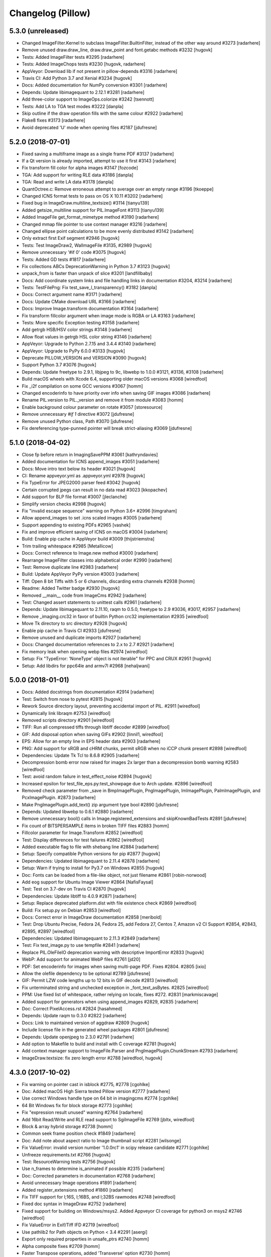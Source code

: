 
Changelog (Pillow)
==================

5.3.0 (unreleased)
------------------

- Changed ImageFilter.Kernel to subclass ImageFilter.BuiltinFilter, instead of the other way around #3273
  [radarhere]

- Remove unused draw.draw_line, draw.draw_point and font.getabc methods #3232
  [hugovk]

- Tests: Added ImageFilter tests #3295
  [radarhere]

- Tests: Added ImageChops tests #3230
  [hugovk, radarhere]

- AppVeyor: Download lib if not present in pillow-depends #3316
  [radarhere]

- Travis CI: Add Python 3.7 and Xenial #3234
  [hugovk]

- Docs: Added documentation for NumPy conversion #3301
  [radarhere]

- Depends: Update libimagequant to 2.12.1 #3281
  [radarhere]

- Add three-color support to ImageOps.colorize #3242
  [tsennott]

- Tests: Add LA to TGA test modes #3222
  [danpla]

- Skip outline if the draw operation fills with the same colour #2922
  [radarhere]

- Flake8 fixes #3173
  [radarhere]

- Avoid deprecated 'U' mode when opening files #2187
  [jdufresne]

5.2.0 (2018-07-01)
------------------

- Fixed saving a multiframe image as a single frame PDF #3137
  [radarhere]

- If a Qt version is already imported, attempt to use it first #3143
  [radarhere]

- Fix transform fill color for alpha images #3147
  [fozcode]

- TGA: Add support for writing RLE data #3186
  [danpla]

- TGA: Read and write LA data #3178
  [danpla]

- QuantOctree.c: Remove erroneous attempt to average over an empty range #3196
  [tkoeppe]

- Changed ICNS format tests to pass on OS X 10.11 #3202
  [radarhere]

- Fixed bug in ImageDraw.multiline_textsize() #3114
  [tianyu139]

- Added getsize_multiline support for PIL.ImageFont #3113
  [tianyu139]

- Added ImageFile get_format_mimetype method #3190
  [radarhere]

- Changed mmap file pointer to use context manager #3216
  [radarhere]

- Changed ellipse point calculations to be more evenly distributed #3142
  [radarhere]

- Only extract first Exif segment #2946
  [hugovk]

- Tests: Test ImageDraw2, WalImageFile #3135, #2989
  [hugovk]

- Remove unnecessary '#if 0' code #3075
  [hugovk]

- Tests: Added GD tests #1817
  [radarhere]

- Fix collections ABCs DeprecationWarning in Python 3.7 #3123
  [hugovk]

- unpack_from is faster than unpack of slice #3201
  [landfillbaby]

- Docs: Add coordinate system links and file handling links in documentation #3204, #3214
  [radarhere]

- Tests: TestFilePng: Fix test_save_l_transparency() #3182
  [danpla]

- Docs: Correct argument name #3171
  [radarhere]

- Docs: Update CMake download URL #3166
  [radarhere]

- Docs: Improve Image.transform documentation #3164
  [radarhere]

- Fix transform fillcolor argument when image mode is RGBA or LA #3163
  [radarhere]

- Tests: More specific Exception testing #3158
  [radarhere]

- Add getrgb HSB/HSV color strings #3148
  [radarhere]

- Allow float values in getrgb HSL color string #3146
  [radarhere]

- AppVeyor: Upgrade to Python 2.7.15 and 3.4.4 #3140
  [radarhere]

- AppVeyor: Upgrade to PyPy 6.0.0 #3133
  [hugovk]

- Deprecate PILLOW_VERSION and VERSION #3090
  [hugovk]

- Support Python 3.7 #3076
  [hugovk]

- Depends: Update freetype to 2.9.1, libjpeg to 9c, libwebp to 1.0.0 #3121, #3136, #3108
  [radarhere]

- Build macOS wheels with Xcode 6.4, supporting older macOS versions #3068
  [wiredfool]

- Fix _i2f compilation on some GCC versions #3067
  [homm]

- Changed encoderinfo to have priority over info when saving GIF images #3086
  [radarhere]

- Rename PIL.version to PIL._version and remove it from module #3083
  [homm]

- Enable background colour parameter on rotate #3057
  [storesource]

- Remove unnecessary `#if 1` directive #3072
  [jdufresne]

- Remove unused Python class, Path #3070
  [jdufresne]

- Fix dereferencing type-punned pointer will break strict-aliasing #3069
  [jdufresne]

5.1.0 (2018-04-02)
------------------

- Close fp before return in ImagingSavePPM #3061
  [kathryndavies]

- Added documentation for ICNS append_images #3051
  [radarhere]

- Docs: Move intro text below its header #3021
  [hugovk]

- CI: Rename appveyor.yml as .appveyor.yml #2978
  [hugovk]

- Fix TypeError for JPEG2000 parser feed #3042
  [hugovk]

- Certain corrupted jpegs can result in no data read #3023
  [kkopachev]

- Add support for BLP file format #3007
  [jleclanche]

- Simplify version checks #2998
  [hugovk]

- Fix "invalid escape sequence" warning on Python 3.6+ #2996
  [timgraham]

- Allow append_images to set .icns scaled images #3005
  [radarhere]

- Support appending to existing PDFs #2965
  [vashek]

- Fix and improve efficient saving of ICNS on macOS #3004
  [radarhere]

- Build: Enable pip cache in AppVeyor build #3009
  [thijstriemstra]

- Trim trailing whitespace #2985
  [Metallicow]

- Docs: Correct reference to Image.new method #3000
  [radarhere]

- Rearrange ImageFilter classes into alphabetical order #2990
  [radarhere]

- Test: Remove duplicate line #2983
  [radarhere]

- Build: Update AppVeyor PyPy version #3003
  [radarhere]

- Tiff: Open 8 bit Tiffs with 5 or 6 channels, discarding extra channels #2938
  [homm]

- Readme: Added Twitter badge #2930
  [hugovk]

- Removed __main__ code from ImageCms #2942
  [radarhere]

- Test: Changed assert statements to unittest calls #2961
  [radarhere]

- Depends: Update libimagequant to 2.11.10, raqm to 0.5.0, freetype to 2.9 #3036, #3017, #2957
  [radarhere]

- Remove _imaging.crc32 in favor of builtin Python crc32 implementation #2935
  [wiredfool]

- Move Tk directory to src directory #2928
  [hugovk]

- Enable pip cache in Travis CI #2933
  [jdufresne]

- Remove unused and duplicate imports #2927
  [radarhere]

- Docs: Changed documentation references to 2.x to 2.7 #2921
  [radarhere]

- Fix memory leak when opening webp files #2974
  [wiredfool]

- Setup: Fix "TypeError: 'NoneType' object is not iterable" for PPC and CRUX #2951
  [hugovk]

- Setup: Add libdirs for ppc64le and armv7l #2968
  [nehaljwani]

5.0.0 (2018-01-01)
------------------

- Docs: Added docstrings from documentation #2914
  [radarhere]

- Test: Switch from nose to pytest #2815
  [hugovk]

- Rework Source directory layout, preventing accidental import of PIL. #2911
  [wiredfool]

- Dynamically link libraqm #2753
  [wiredfool]

- Removed scripts directory #2901
  [wiredfool]

- TIFF: Run all compressed tiffs through libtiff decoder #2899
  [wiredfool]

- GIF: Add disposal option when saving GIFs #2902
  [linnil1, wiredfool]

- EPS: Allow for an empty line in EPS header data #2903
  [radarhere]

- PNG: Add support for sRGB and cHRM chunks, permit sRGB when no iCCP chunk present #2898
  [wiredfool]

- Dependencies: Update Tk Tcl to 8.6.8 #2905
  [radarhere]

- Decompression bomb error now raised for images 2x larger than a decompression bomb warning #2583
  [wiredfool]

- Test: avoid random failure in test_effect_noise #2894
  [hugovk]

- Increased epsilon for test_file_eps.py:test_showpage due to Arch update. #2896
  [wiredfool]

- Removed check parameter from _save in BmpImagePlugin, PngImagePlugin, ImImagePlugin, PalmImagePlugin, and PcxImagePlugin. #2873
  [radarhere]

- Make PngImagePlugin.add_text() zip argument type bool #2890
  [jdufresne]

- Depends: Updated libwebp to 0.6.1 #2880
  [radarhere]

- Remove unnecessary bool() calls in Image.registered_extensions and skipKnownBadTests #2891
  [jdufresne]

- Fix count of BITSPERSAMPLE items in broken TIFF files #2883
  [homm]

- Fillcolor parameter for Image.Transform #2852
  [wiredfool]

- Test: Display differences for test failures #2862
  [wiredfool]

- Added executable flag to file with shebang line #2884
  [radarhere]

- Setup: Specify compatible Python versions for pip #2877
  [hugovk]

- Dependencies: Updated libimagequant to 2.11.4 #2878
  [radarhere]

- Setup: Warn if trying to install for Py3.7 on Windows #2855
  [hugovk]

- Doc: Fonts can be loaded from a file-like object, not just filename #2861
  [robin-norwood]

- Add eog support for Ubuntu Image Viewer #2864
  [NafisFaysal]

- Test: Test on 3.7-dev on Travis CI #2870
  [hugovk]

- Dependencies: Update libtiff to 4.0.9 #2871
  [radarhere]

- Setup: Replace deprecated platform.dist with file existence check #2869
  [wiredfool]

- Build: Fix setup.py on Debian #2853
  [wiredfool]

- Docs: Correct error in ImageDraw documentation #2858
  [meribold]

- Test: Drop Ubuntu Precise, Fedora 24, Fedora 25, add Fedora 27, Centos 7, Amazon v2 CI Support #2854, #2843, #2895, #2897
  [wiredfool]

- Dependencies: Updated libimagequant to 2.11.3 #2849
  [radarhere]

- Test: Fix test_image.py to use tempfile #2841
  [radarhere]

- Replace PIL.OleFileIO deprecation warning with descriptive ImportError #2833
  [hugovk]

- WebP: Add support for animated WebP files #2761
  [jd20]

- PDF: Set encoderinfo for images when saving multi-page PDF. Fixes #2804. #2805
  [ixio]

- Allow the olefile dependency to be optional #2789
  [jdufresne]

- GIF: Permit LZW code lengths up to 12 bits in GIF decode #2813
  [wiredfool]

- Fix unterminated string and unchecked exception in _font_text_asBytes. #2825
  [wiredfool]

- PPM: Use fixed list of whitespace, rather relying on locale, fixes #272. #2831
  [markmiscavage]

- Added support for generators when using append_images #2829, #2835
  [radarhere]

- Doc: Correct PixelAccess.rst #2824
  [hasahmed]

- Depends: Update raqm to 0.3.0 #2822
  [radarhere]

- Docs: Link to maintained version of aggdraw #2809
  [hugovk]

- Include license file in the generated wheel packages #2801
  [jdufresne]

- Depends: Update openjpeg to 2.3.0 #2791
  [radarhere]

- Add option to Makefile to build and install with C coverage #2781
  [hugovk]

- Add context manager support to ImageFile.Parser and PngImagePlugin.ChunkStream #2793
  [radarhere]

- ImageDraw.textsize: fix zero length error #2788
  [wiredfool, hugovk]

4.3.0 (2017-10-02)
------------------

- Fix warning on pointer cast in isblock #2775, #2778
  [cgohlke]

- Doc: Added macOS High Sierra tested Pillow version #2777
  [radarhere]

- Use correct Windows handle type on 64 bit in imagingcms  #2774
  [cgohlke]

- 64 Bit Windows fix for block storage #2773
  [cgohlke]

- Fix "expression result unused" warning #2764
  [radarhere]

- Add 16bit Read/Write and RLE read support to SgiImageFile #2769
  [jbltx, wiredfool]

- Block & array hybrid storage #2738
  [homm]

- Common seek frame position check #1849
  [radarhere]

- Doc: Add note about aspect ratio to Image thumbnail script #2281
  [wilsonge]

- Fix ValueError: invalid version number '1.0.0rc1' in scipy release candidate #2771
  [cgohlke]

- Unfreeze requirements.txt #2766
  [hugovk]

- Test: ResourceWarning tests #2756
  [hugovk]

- Use n_frames to determine is_animated if possible #2315
  [radarhere]

- Doc: Corrected parameters in documentation #2768
  [radarhere]

- Avoid unnecessary Image operations #1891
  [radarhere]

- Added register_extensions method #1860
  [radarhere]

- Fix TIFF support for I;16S, I;16BS, and I;32BS rawmodes #2748
  [wiredfool]

- Fixed doc syntax in ImageDraw #2752
  [radarhere]

- Fixed support for building on Windows/msys2. Added Appveyor CI coverage for python3 on msys2 #2746
  [wiredfool]

- Fix ValueError in Exif/Tiff IFD #2719
  [wiredfool]

- Use pathlib2 for Path objects on Python < 3.4 #2291
  [asergi]

- Export only required properties in unsafe_ptrs #2740
  [homm]

- Alpha composite fixes #2709
  [homm]

- Faster Transpose operations, added 'Transverse' option #2730
  [homm]

- Deprecate ImageOps undocumented functions gaussian_blur, gblur, unsharp_mask, usm and box_blur in favor of ImageFilter implementations #2735
  [homm]

- Dependencies: Updated freetype to 2.8.1 #2741
  [radarhere]

- Bug: Player skipped first image #2742
  [radarhere]

- Faster filter operations for Kernel, Gaussian, and Unsharp Mask filters #2679
  [homm]

- EPS: Add showpage to force rendering of some EPS images #2636
  [kaplun]

- DOC: Fix type of palette parameter in Image.quantize. #2703
  [kkopachev]

- DOC: Fix Ico docs to match code #2712
  [hugovk]

- Added file pointer save to SpiderImagePlugin #2647
  [radarhere]

- Add targa version 2 footer #2713
  [jhultgre]

- Removed redundant lines #2714
  [radarhere]

- Travis CI: Use default pypy/pypy3 #2721
  [hugovk]

- Fix for SystemError when rendering an empty string, added in 4.2.0 #2706
  [wiredfool]

- Fix for memory leaks in font handling added in 4.2.0 #2634
  [wiredfool]

- Tests:  cleanup, more tests. Fixed WMF save handler #2689
  [radarhere]

- Removed debugging interface for Image.core.grabclipboard #2708
  [radarhere]

- Doc syntax fix #2710
  [radarhere]

- Faster packing and unpacking for RGB, LA, and related storage modes #2693
  [homm]

- Use RGBX rawmode for RGB JPEG images where possible #1989
  [homm]

- Remove palettes from non-palette modes in _new #2704
  [wiredfool]

- Delete transparency info when convert'ing RGB/L to RGBA #2633
  [olt]

- Code tweaks to ease type annotations #2687
  [neiljp]

- Fixed incorrect use of 's#' to byteslike object #2691
  [wiredfool]

- Fix JPEG subsampling labels for subsampling=2  #2698
  [homm]

- Region of interest (box) for resampling #2254
  [homm]

- Basic support for Termux (android) in setup.py #2684
  [wiredfool]

- Bug: Fix Image.fromarray for numpy.bool type. #2683
  [wiredfool]

- CI: Add Fedora 24 and 26 to Docker tests
  [wiredfool]

- JPEG: Fix ZeroDivisionError when EXIF contains invalid DPI (0/0). #2667
  [vytisb]

- Depends: Updated openjpeg to 2.2.0 #2669
  [radarhere]

- Depends: Updated Tk Tcl to 8.6.7 #2668
  [radarhere]

- Depends: Updated libimagequant to 2.10.2 #2660
  [radarhere]

- Test: Added test for ImImagePlugin tell() #2675
  [radarhere]

- Test: Additional tests for SGIImagePlugin #2659
  [radarhere]

- New Image.getchannel method #2661
  [homm]

- Remove unused im.copy2 and core.copy methods #2657
  [homm]

- Fast Image.merge() #2677
  [homm]

- Fast Image.split() #2676
  [homm]

- Fast image allocation #2655
  [homm]

- Storage cleanup #2654
  [homm]

- FLI: Use frame count from FLI header #2674
  [radarhere]

- Test: Test animated FLI file #2650
  [hugovk]

- Bug: Fixed uninitialized memory in bc5 decoding #2648
  [ifeherva]

- Moved SgiImagePlugin save error to before the start of write operations #2646
  [radarhere]

- Move createfontdatachunk.py so isn't installed globally #2645
  [hugovk]

- Bug: Fix unexpected keyword argument 'align' #2641
  [hugovk]

- Add newlines to error message for clarity #2640
  [hugovk]

- Docs: Updated redirected URL #2637
  [radarhere]

- Bug: Fix JPEG DPI when EXIF is invalid #2632
  [wiredfool]

- Bug: Fix for font getsize on empty string #2624
  [radarhere]

- Docs: Improved ImageDraw documentation #2626
  [radarhere]

- Docs: Corrected alpha_composite args documentation #2627
  [radarhere]

- Docs: added the description of the filename attribute to images.rst #2621
  [dasdachs]

- Dependencies: Updated libimagequant to 2.10.1 #2616
  [radarhere]

- PDF: Renamed parameter to not shadow built-in dict #2612
  [kijeong]

4.2.1 (2017-07-06)
------------------

- CI: Fix version specification and test on CI for PyPy/Windows #2608
  [wiredfool]

4.2.0 (2017-07-01)
------------------

- Doc: Clarified Image.save:append_images documentation #2604
  [radarhere]

- CI: Amazon Linux and Centos6 docker images added to Travis CI #2585
  [wiredfool]

- Image.alpha_composite added #2595
  [wiredfool]

- Complex Text Support #2576
  [ShamsaHamed, Fahad-Alsaidi, wiredfool]

- Added threshold parameter to ImageDraw.floodfill #2599
  [nediamond]

- Added dBATCH parameter to ghostscript command #2588
  [radarhere]

- JPEG: Adjust buffer size when icc_profile > MAXBLOCK #2596
  [Darou]

- Specify Pillow Version in one place #2517
  [wiredfool]

- CI: Change the owner of the TRAVIS_BUILD_DIR, fixing broken docker runs #2587
  [wiredfool]

- Fix truncated PNG loading for some images, Fix memory leak on truncated PNG images. #2541, #2598
  [homm]

- Add decompression bomb check to Image.crop #2410
  [wiredfool]

- ImageFile: Ensure that the `err_code` variable is initialized in case of exception. #2363
  [alexkiro]

- Tiff: Support append_images for saving multipage TIFFs #2406
  [blochl]

- Doc: Clarify that draft is only implemented for JPEG and PCD #2409
  [wiredfool]

- Test: MicImagePlugin #2447
  [hugovk]

- Use round() instead of floor() to eliminate zero coefficients in resample #2558
  [homm]

- Remove deprecated code #2549
  [hugovk]

- Added append_images to PDF saving #2526
  [radarhere]

- Remove unused function core image function new_array #2548
  [hugovk]

- Remove unnecessary calls to dict.keys() #2551
  [jdufresne]

- Add more ImageDraw.py tests and remove unused Draw.c code #2533
  [hugovk]

- Test: More tests for ImageMorph #2554
  [hugovk]

- Test: McIDAS area file #2552
  [radarhere]

- Update Feature Detection #2520
  [wiredfool]

- CI: Update pypy on Travis CI #2573
  [hugovk]

- ImageMorph: Fix wrong expected size of MRLs read from disk #2561
  [dov]

- Docs: Update install docs for FreeBSD #2546
  [wiredfool]

- Build: Ignore OpenJpeg 1.5 on FreeBSD #2544
  [melvyn-sopacua]

- Remove 'not yet implemented' methods from PIL 1.1.4 #2538
  [hugovk]

- Dependencies: Update FreeType to 2.8, LibTIFF to 4.0.8 and libimagequant to 2.9.1 #2535 #2537 #2540
  [radarhere]

- Raise TypeError and not also UnboundLocalError in ImageFile.Parser() #2525
  [joshblum]

- Test: Use Codecov for coverage #2528
  [hugovk]

- Use PNG for Image.show() #2527
  [HinTak, wiredfool]

- Remove WITH_DEBUG compilation flag #2522
  [wiredfool]

- Fix return value on parameter parse error in _webp.c #2521
  [adw1n]

- Set executable flag on scripts with shebang line #2295
  [radarhere]

- Flake8 #2460
  [radarhere]

- Doc: Release Process Changes #2516
  [wiredfool]

- CI: Added region for s3 deployment on appveyor #2515
  [wiredfool]

- Doc: Updated references to point to existing files #2507
  [radarhere]

- Return copy on Image crop if crop dimensions match the image #2471
  [radarhere]

- Test: Optimize CI speed #2464, #2466
  [hugovk]

4.1.1 (2017-04-28)
------------------

- Undef PySlice_GetIndicesEx, see https://bugs.python.org/issue29943 #2493
  [cgohlke]

- Fix for file with DPI in EXIF but not metadata, and XResolution is an int rather than tuple #2484
  [hugovk]

- Docs: Removed broken download counter badge #2487
  [hugovk]

- Docs: Fixed rst syntax error #2477
  [thebjorn]

4.1.0 (2017-04-03)
------------------

- Close files after loading if possible #2330
  [homm, wiredfool]

- Fix Image Access to be reloadable when embedding the Python interpreter #2296
  [wiredfool, cgohlke]

- Fetch DPI from EXIF if not specified in JPEG header #2449, #2472
  [hugovk]

- Removed winbuild checksum verification #2468
  [radarhere]

- Git: Set ContainerIO test file as binary #2469
  [cgohlke]

- Remove superfluous import of FixTk #2455
  [cgohlke)

- Fix import of tkinter/Tkinter #2456
  [cgohlke)

- Pure Python Decoders, including Python decoder to fix for MSP images #1938
  [wiredfool, hugovk]

- Reorganized GifImagePlugin, fixes #2314.  #2374
  [radarhere, wiredfool]

- Doc: Reordered operating systems in Compatibility Matrix #2436
  [radarhere]

- Test: Additional tests for BufrStub, Eps, Container, GribStub, IPTC, Wmf, XVThumb, ImageDraw, ImageMorph, ImageShow #2425
  [radarhere]

- Health fixes #2437
  [radarhere]

- Test: Correctness tests ContainerIO, XVThumbImagePlugin, BufrStubImagePlugin, GribStubImagePlugin, FitsStubImagePlugin, Hdf5StubImagePlugin, PixarImageFile, PsdImageFile #2443, #2442, #2441, #2440, #2431, #2430, #2428, #2427
  [hugovk]

- Remove unused imports #1822
  [radarhere]

- Replaced KeyError catch with dictionary get method #2424
  [radarhere]

- Test: Removed unrunnable code in test_image_toqimage #2415
  [hugovk]

- Removed use of spaces in TIFF kwargs names, deprecated in 2.7 #1390
  [radarhere]

- Removed deprecated ImageDraw setink, setfill, setfont methods #2220
  [jdufresne]

- Send unwanted subprocess output to /dev/null #2253
  [jdufresne]

- Fix division by zero when creating 0x0 image from numpy array #2419
  [hugovk]

- Test: Added matrix convert tests #2381
  [hugovk]

- Replaced broken URL to partners.adobe.com #2413
  [radarhere]

- Removed unused private functions in setup.py and build_dep.py #2414
  [radarhere]

- Test: Fixed Qt tests for QT5 and saving 1 bit PNG #2394
  [wiredfool]

- Test: docker builds for Arch and Debian Stretch #2394
  [wiredfool]

- Updated libwebp to 0.6.0 on appveyor #2395
  [radarhere]

- More explicit error message when saving to a file with invalid extension #2399
  [ces42]

- Docs: Update some http urls to https #2403
  [hugovk]

- Preserve aux/alpha channels when performing Imagecms transforms #2355
  [gunjambi]

- Test linear and radial gradient effects #2382
  [hugovk]

- Test ImageDraw.Outline and and ImageDraw.Shape #2389
  [hugovk]

- Added PySide to ImageQt documentation #2392
  [radarhere]

- BUG: Empty image mode no longer causes a crash #2380
  [evalapply]

- Exclude .travis and contents from manifest #2386
  [radarhere]

- Remove 'MIT-like' from license #2145
  [wiredfool]

- Tests: Add tests for several Image operations #2379
  [radarhere]

- PNG: Moved iCCP chunk before PLTE chunk when saving as PNG, restricted chunks known value/ordering #2347
  [radarhere]

- Default to inch-interpretation for missing ResolutionUnit in TiffImagePlugin #2365
  [lambdafu]

- Bug: Fixed segfault when using ImagingTk on pypy Issue #2376, #2359.
  [wiredfool]

- Bug: Fixed Integer overflow using ImagingTk on 32 bit platforms #2359
  [wiredfool, QuLogic]

- Tests: Added docker images for testing alternate platforms. See also https://github.com/python-pillow/docker-images. #2368
  [wiredfool]

- Removed PIL 1.0 era TK readme that concerns Windows 95/NT #2360
  [wiredfool]

- Prevent `nose -v` printing docstrings #2369
  [hugovk]

- Replaced absolute PIL imports with relative imports #2349
  [radarhere]

- Added context managers for file handling #2307
  [radarhere]

- Expose registered file extensions in Image #2343
  [iggomez, radarhere]

- Make mode descriptor cache initialization thread-safe. #2351
  [gunjambi]

- Updated Windows test dependencies: Freetype 2.7.1, zlib 1.2.11 #2331, #2332, #2357
  [radarhere]

- Followed upstream pngquant packaging reorg to libimagquant #2354
  [radarhere]

- Fix invalid string escapes #2352
  [hugovk]

- Add test for crop operation with no argument #2333
  [radarhere]

4.0.0 (2017-01-01)
------------------

- Refactor out postprocessing hack to load_end in PcdImageFile
  [wiredfool]

- Add center and translate option to Image.rotate. #2328
  [lambdafu]

- Test: Relax WMF test condition, fixes #2323.  #2327
  [wiredfool]

- Allow 0 size images, Fixes #2259, Reverts to pre-3.4 behavior.  #2262
  [wiredfool]

- SGI: Save uncompressed SGI/BW/RGB/RGBA files #2325
  [jbltx]

- Depends: Updated pngquant to 2.8.2 #2319
  [radarhere]

- Test: Added correctness tests for opening SGI images #2324
  [wiredfool]

- Allow passing a list or tuple of individual frame durations when saving a GIF #2298
  [Xdynix]

- Unified different GIF optimize conditions #2196
  [radarhere]

- Build: Refactor dependency installation #2305
  [hugovk]

- Test: Add python 3.6 to travis, tox #2304
  [hugovk]

- Test: Fix coveralls coverage for Python+C #2300
  [hugovk]

- Remove executable bit and shebang from OleFileIO.py #2308
  [jwilk, radarhere]

- PyPy: Buffer interface workaround #2294
  [wiredfool]

- Test: Switch to Ubuntu Trusty 14.04 on Travis CI #2294

- Remove vendored version of olefile Python package in favor of upstream #2199
  [jdufresne]

- Updated comments to use print as a function #2234
  [radarhere]

- Set executable flag on selftest.py, setup.py and added shebang line #2282, #2277
  [radarhere, homm]

- Test: Increase epsilon for FreeType 2.7 as rendering is slightly different. #2286
  [hugovk]

- Test: Faster assert_image_similar #2279
  [homm]

- Removed depreciated internal "stretch" method #2276
  [homm]

- Removed the handles_eof flag in decode.c #2223
  [wiredfool]

- Tiff: Fix for writing Tiff to BytesIO using libtiff #2263
  [wiredfool]

- Doc: Design docs #2269
  [wiredfool]

- Test: Move tests requiring libtiff to test_file_libtiff #2273
  [wiredfool]

- Update Maxblock heuristic #2275
  [wiredfool]

- Fix for 2-bit palette corruption #2274
  [pdknsk, wiredfool]

- Tiff: Update info.icc_profile when using libtiff reader. #2193
  [lambdafu]

- Test: Fix bug in test_ifd_rational_save when libtiff is not available #2270
  [ChristopherHogan]

- ICO: Only save relevant sizes #2267
  [hugovk]

- ICO: Allow saving .ico files of 256x256 instead of 255x255 #2265
  [hugovk]

- Fix TIFFImagePlugin ICC color profile saving. #2087
  [cskau]

- Doc: Improved description of ImageOps.deform resample parameter #2256
  [radarhere]

- EMF: support negative bounding box coordinates #2249
  [glexey]

- Close file if opened in WalImageFile #2216
  [radarhere]

- Use Image._new() instead of _makeself() #2248
  [homm]

- SunImagePlugin fixes #2241
  [wiredfool]

- Use minimal scale for jpeg drafts #2240
  [homm]

- Updated dependency scripts to use FreeType 2.7, OpenJpeg 2.1.2, WebP 0.5.2 and Tcl/Tk 8.6.6 #2235, #2236, #2237, #2290, #2302
  [radarhere]

- Fix "invalid escape sequence" bytestring warnings in Python 3.6 #2186
  [timgraham]

- Removed support for Python 2.6 and Python 3.2 #2192
  [jdufresne]

- Setup: Raise custom exceptions when required/requested dependencies are not found #2213
  [wiredfool]

- Use a context manager in FontFile.save() to ensure file is always closed #2226
  [jdufresne]

- Fixed bug in saving to fp-objects in Python >= 3.4 #2227
  [radarhere]

- Use a context manager in ImageFont._load_pilfont() to ensure file is always closed #2232
  [jdufresne]

- Use generator expressions instead of list comprehension #2225
  [jdufresne]

- Close file after reading in ImagePalette.load() #2215
  [jdufresne]

- Changed behaviour of default box argument for paste method to match docs #2211
  [radarhere]

- Add support for another BMP bitfield #2221
  [jmerdich]

- Added missing top-level test __main__ #2222
  [radarhere]

- Replaced range(len()) #2197
  [radarhere]

- Fix for ImageQt Segfault, fixes #1370 #2182
  [wiredfool]

- Setup: Close file in setup.py after finished reading #2208
  [jdufresne]

- Setup: optionally use pkg-config (when present) to detect dependencies #2074
  [garbas]

- Search for tkinter first in builtins #2210
  [matthew-brett]

- Tests: Replace try/except/fail pattern with TestCase.assertRaises() #2200
  [jdufresne]

- Tests: Remove unused, open files at top level of tests #2188
  [jdufresne]

- Replace type() equality checks with isinstance #2184
  [jdufresne]

- Doc: Move ICO out of the list of read-only file formats #2180
  [alexwlchan]

- Doc: Fix formatting, too-short title underlines and malformed table #2175
  [hugovk]

- Fix BytesWarnings #2172
  [jdufresne]

- Use Integer division to eliminate deprecation warning. #2168
  [mastermatt]

- Doc: Update compatibility matrix
  [daavve, wiredfool]


3.4.2 (2016-10-18)
------------------

- Fix Resample coefficient calculation #2162
  [homm]


3.4.1 (2016-10-04)
------------------

- Allow lists as arguments for Image.new() #2149
  [homm]

- Fix fix for map.c overflow #2151  (also in 3.3.3)
  [wiredfool]

3.4.0 (2016-10-03)
------------------

- Removed Image.core.open_ppm, added negative image size checks in Image.py. #2146
  [wiredfool]

- Windows build: fetch dependencies from pillow-depends #2095
  [hugovk]

- Add TIFF save_all writer. #2140
  [lambdafu, vashek]

- Move libtiff fd duplication to _load_libtiff #2141
  [sekrause]

- Speed up GIF save optimization step, fixes #2093. #2133
  [wiredfool]

- Fix for ImageCms Segfault, Issue #2037. #2131
  [wiredfool]

- Make Image.crop an immediate operation, not lazy. #2138
  [wiredfool]

- Skip empty values in ImageFileDirectory #2024
  [homm]

- Force reloading palette when using mmap in ImageFile. #2139
  [lambdafu]

- Fix "invalid escape sequence" warning in Python 3.6 #2136
  [timgraham]

- Update documentation about drafts #2137
  [radarhere]

- Converted documentation parameter format, comments to docstrings #2021
  [radarhere]

- Fixed typos #2128 #2142
  [radarhere]

- Renamed references to OS X to macOS #2125 2130
  [radarhere]

- Use truth value when checking for progressive and optimize option on save #2115, #2129
  [radarhere]

- Convert DPI to ints when saving as JPEG #2102
  [radarhere]

- Added append_images parameter to GIF saving #2103
  [radarhere]

- Speedup paste with masks up to 80% #2015
  [homm]

- Rewrite DDS decoders in C, add DXT3 and BC7 decoders #2068
  [Mischanix]

- Fix PyArg_ParseTuple format in getink() #2070
  [arjennienhuis]

- Fix saving originally missing TIFF tags. #2111
  [anntzer]

- Allow pathlib.Path in Image.open on Python 2.7 #2110
  [patricksnape]

- Use modern base64 interface over deprecated #2121
  [hugovk]

- ImageColor.getrgb hexadecimal RGBA #2114
  [homm]

- Test fix for bigendian machines #2092
  [wiredfool]

- Resampling lookups, trailing empty coefficients, precision #2008
  [homm]

- Add (un)packing between RGBA and BGRa #2057
  [arjennienhuis]

- Added return for J2k (and fpx) Load to return a pixel access object #2061
  [wiredfool]

- Skip failing numpy tests on Pypy <= 5.3.1 #2090
  [arjennienhuis]

- Show warning when trying to save RGBA image as JPEG #2010
  [homm]

- Respect pixel centers during transform #2022
  [homm]

- TOC for supported file formats #2056
  [polarize]

- Fix conversion of bit images to numpy arrays Fixes #350, #2058
  [matthew-brett]

- Add ImageOps.scale to expand or contract a PIL image by a factor #2011
  [vlmath]

- Flake8 fixes #2050
  [hugovk]

- Updated freetype to 2.6.5 on Appveyor builds #2035
  [radarhere]

- PCX encoder fixes #2023, pr #2041
  [homm]

- Docs: Windows console prompts are > #2031
  [techtonik]

- Expose Pillow package version as PIL.__version__ #2027
  [techtonik]

- Add Box and Hamming filters for resampling #1959
  [homm]

- Retain a reference to core image object in PyAccess #2009
  [homm]

3.3.3 (2016-10-04)
------------------

- Fix fix for map.c overflow #2151
  [wiredfool]

3.3.2 (2016-10-03)
------------------

- Fix negative image sizes in Storage.c #2146
  [wiredfool]

- Fix integer overflow in map.c #2146
  [wiredfool]

3.3.1 (2016-08-18)
------------------

- Fix C90 compilation error for Tcl / Tk rewrite #2033
  [matthew-brett]

- Fix image loading when rotating by 0 deg #2052
  [homm]

3.3.0 (2016-07-01)
------------------

- Fixed enums for Resolution Unit and Predictor in TiffTags.py #1998
  [wiredfool]

- Fix issue converting P mode to LA #1986
  [didrix]

- Moved test_j2k_overflow to check_j2k_overflow, prevent DOS of our 32bit testing machines #1995
  [wiredfool]

- Skip CRC checks in PNG files when LOAD_TRUNCATED_IMAGES is enabled #1991
  [kkopachev]

- Added CMYK mode for opening EPS files #1826
  [radarhere]

- Docs: OSX build instruction clarification #1994
  [wiredfool]

- Docs: Filter comparison table #1993
  [homm]

- Removal of pthread based Incremental.c, new interface for file decoders/encoders to access the python file. Fixes assorted J2k Hangs. #1934
  [wiredfool]

- Skip unnecessary passes when resizing #1954
  [homm]

- Removed duplicate code in ImagePalette #1832
  [radarhere]

- test_imagecms: Reduce precision of extended info due to 32 bit machine precision #1990
  [AbdealiJK]

- Binary Tiff Metadata/ICC profile. #1988
  [wiredfool]

- Ignore large text blocks in PNG if LOAD_TRUNCATED_IMAGES is enabled #1970
  [homm]

- Replace index = index+1 in docs with +=1
  [cclauss]

- Skip extra 0xff00 in jpeg #1977
  [kkopachev]

- Use bytearray for palette mutable storage #1985
  [radarhere, wiredfool]

- Added additional uint modes for Image.fromarray, more extensive tests of fromarray #1984
  [mairsbw, wiredfool]

- Fix for program importing PyQt4 when PyQt5 also installed #1942
  [hugovk]

- Changed depends/install_*.sh urls to point to github pillow-depends repo #1983
  [wiredfool]

- Allow ICC profile from `encoderinfo` while saving PNGs #1909
  [homm]

- Fix integer overflow on ILP32 systems (32-bit Linux). #1975
  [lambdafu]

- Change function declaration to match Tcl_CmdProc type #1966
  [homm]

- Integer overflow checks on all calls to *alloc #1781
  [wiredfool]

- Change equals method on Image so it short circuits #1967
  [mattBoros]

- Runtime loading of TCL/TK libraries, eliminating build time dependency. #1932
  [matthew-brett]

- Cleanup of transform methods #1941
  [homm]

- Fix "Fatal Python error: UNREF invalid object" in debug builds #1936
  [wiredfool]

- Setup fixes for Alpine linux #1937
  [wiredfool]

- Split resample into horizontal + vertical passes #1933
  [homm]

- Box blur with premultiplied alpha #1914
  [homm]

- Add libimagequant support in quantize() #1889
  [rr-]

- Added internal Premultiplied luminosity (La) mode #1912
  [homm]

- Fixed point integer resample #1881
  [homm]

- Removed docs/BUILDME script #1924
  [radarhere]

- Moved comments to docstrings  #1926
  [hugovk]

- Include Python.h before wchar.h so _GNU_SOURCE is set consistently #1906
  [hugovk]

- Updated example decoder in documentation #1899
  [radarhere]

- Added support for GIF comment extension #1896
  [radarhere]

- Removed support for pre- 1.5.2 list form of Image info in Image.new #1897
  [radarhere]

- Fix typos in TIFF tags #1918
  [radarhere]

- Skip tests that require libtiff if it is not installed #1893 (fixes #1866)
  [wiredfool]

- Skip test when icc profile is not available, fixes #1887.  #1892
  [doko42]

- Make deprecated functions raise NotImplementedError instead of Exception. #1862, #1890
  [daniel-leicht, radarhere]

- Replaced os.system with subprocess.call in setup.py #1879
  [radarhere]

- Corrected Image show documentation #1886
  [radarhere]

- Added check for executable permissions to ImageShow #1880
  [radarhere]

- Fixed tutorial code and added explanation #1877
  [radarhere]

- Added OS X support for ImageGrab grabclipboard #1837
  [radarhere]

- Combined duplicate code in ImageTk #1856
  [radarhere]

- Added --disable-platform-guessing option to setup.py build extension #1861
  [angeloc]

- Fixed loading Transparent PNGs with a transparent black color #1840
  [olt]

- Add support for LA mode in Image.fromarray #1865
  [pierriko]

- Make ImageFile load images in read-only mode #1864
  [hdante]

- Added _accept hook for XVThumbImagePlugin #1853
  [radarhere]

- Test TIFF with LZW compression #1855, TGA RLE file #1854
  [hugovk]

- Improved SpiderImagePlugin help text #1863
  [radarhere]

- Updated Sphinx project description #1870
  [radarhere]

- Remove support for Python 3.0 from _imaging.c #1851
  [radarhere]

- Jpeg qtables are unsigned chars #1814, #1921
  [thebostik]

- Added additional EXIF tags #1841, TIFF Tags #1821
  [radarhere]

- Changed documentation to refer to ImageSequence Iterator #1833
  [radarhere]

- Fix Fedora prerequisites in installation docs, depends script #1842
  [living180]

- Added _accept hook for PixarImagePlugin #1843
  [radarhere]

- Removed outdated scanner classifier #1823
  [radarhere]

- Combined identical error messages in _imaging #1825
  [radarhere]

- Added debug option for setup.py to trace header and library finding #1790
  [wiredfool]

- Fix doc building on travis #1820, #1844
  [wiredfool]

- Fix for DIB/BMP images #1813, #1847
  [wiredfool]

- Add PixarImagePlugin file extension #1809
  [radarhere]

- Catch struct.errors when verifying png files #1805
  [wiredfool]

- SpiderImagePlugin: raise an error when seeking in a non-stack file #1794
  [radarhere, jmichalon]

- Added support for 2/4 bpp Tiff grayscale images #1789
  [zwhfly]

- Removed unused variable from selftest #1788
  [radarhere]

- Added warning for as_dict method (deprecated in 3.0.0) #1799
  [radarhere]

- Removed powf support for older Python versions #1784
  [radarhere]

- Health fixes #1625 #1903
  [radarhere]

3.2.0 (2016-04-01)
------------------

- Added install docs for Fedora 23 and FreeBSD #1729, #1739, #1792
  [koobs, zandermartin, wiredfool]

- Fixed TIFF multiframe load when the frames have different compression types #1782
  [radarhere, geka000]

- Added __copy__ method to Image #1772
  [radarhere]

- Updated dates in PIL license in OleFileIO README #1787
  [radarhere]

- Corrected Tiff tag names #1786
  [radarhere]

- Fixed documented name of JPEG property #1783
  [radarhere]

- Fixed UnboundLocalError when loading a corrupt jpeg2k file #1780
  [wiredfool]

- Fixed integer overflow in path.c #1773
  [wiredfool, nedwill]

- Added debug to command line help text for pilprint #1766
  [radarhere]

- Expose many more fields in ICC Profiles #1756
  [lambdafu]

- Documentation changes, URL update, transpose, release checklist
  [radarhere]

- Fixed saving to nonexistant files specified by pathlib.Path objects #1748 (fixes #1747)
  [radarhere]

- Round Image.crop arguments to the nearest integer #1745 (fixes #1744)
  [hugovk]

- Fix uninitialized variable warning in _imaging.c:getink #1663 (fixes #486)
  [wiredfool]

- Disable multiprocessing install on cygwin #1700 (fixes #1690)
  [wiredfool]

- Fix the error reported when libz is not found #1764
  [wiredfool]

- More general error check to avoid Symbol not found: _PyUnicodeUCS2_AsLatin1String on OS X #1761
  [wiredfool]

- Added py35 to tox envlist #1724
  [radarhere]

- Fix EXIF tag name typos #1736
  [zarlant, radarhere]

- Updated freetype to 2.6.3, Tk/Tcl to 8.6.5 and 8.5.19 #1725, #1752
  [radarhere]

- Add a loader for the FTEX format from Independence War 2: Edge of Chaos #1688
  [jleclanche]

- Improved alpha_composite documentation #1698
  [radarhere]

- Extend ImageDraw.text method to pass on multiline_text method specific arguments #1647
  [radarhere]

- Allow ImageSequence to seek to zero #1686
  [radarhere]

- ImageSequence Iterator is now an iterator #1649
  [radarhere]

- Updated windows test builds to jpeg9b #1673
  [radarhere]

- Fixed support for .gbr version 1 images, added support for version 2 in GbrImagePlugin #1653
  [wiredfool]

- Clarified which YCbCr format is used #1677
  [radarhere]

- Added TiffTags documentation, Moved windows build documentation to winbuild/ #1667
  [wiredfool]

- Add tests for OLE file based formats #1678
  [radarhere]

- Add TIFF IFD test #1671
  [radarhere]

- Add a basic DDS image plugin with more tests #1654
  [jleclanche, hugovk, wiredfool]

- Fix incorrect conditional in encode.c #1638
  [manisandro]


3.1.2 (2016-04-01)
------------------

- Fixed an integer overflow in Jpeg2KEncode.c causing a buffer overflow. CVE-2016-3076
  [wiredfool]

3.1.1 (2016-02-04)
------------------

- Fixed an integer overflow in Resample.c causing writes in the Python heap.
  [nedwill]

- Fixed a buffer overflow in PcdDecode.c causing a segfault when opening PhotoCD files. CVE-2016-2533
  [wiredfool]

- Fixed a buffer overflow in FliDecode.c causing a segfault when opening FLI files. CVE-2016-0775
  [wiredfool]

- Fixed a buffer overflow in TiffDecode.c causing an arbitrary amount of memory to be overwritten when opening a specially crafted invalid TIFF file. CVE-2016-0740
  [wiredfool]


3.1.0 (2016-01-04)
------------------

- Fixing test failures on Python 2.6/Windows #1633
  [wiredfool]

- Limit metadata tags when writing using libtiff #1620
  [wiredfool]

- Rolling back exif support to pre-3.0 format #1627
  [wiredfool]

- Fix Divide by zero in Exif, add IFDRational class #1531
  [wiredfool]

- Catch the IFD error near the source #1622
  [wiredfool]

- Added release notes for 3.1.0 #1623
  [radarhere]

- Updated spacing to be consistent between multiline methods #1624
  [radarhere]

- Let EditorConfig take care of some basic formatting #1489
  [hugovk]

- Restore gpsexif data to the v1 form #1619
  [wiredfool]

- Add /usr/local include and library directories for freebsd #1613
  [leforestier]

- Updated installation docs for new versions of dependencies #1611
  [radarhere]

- Removed unrunnable test file #1610
  [radarhere]

- Changed register calls to use format property #1608
  [radarhere]

- Added field type constants to TiffTags #1596
  [radarhere]

- Allow saving RowsPerStrip with libtiff #1594
  [wiredfool]

- Enabled conversion to numpy array for HSV images #1578
  [cartisan]

- Changed some urls in the docs to use https #1580
  [hugovk]

- Removed logger.exception from ImageFile.py #1590
  [radarhere]

- Removed warnings module check #1587
  [radarhere]

- Changed arcs, chords and pie slices to use floats #1577
  [radarhere]

- Update unit test asserts #1584, #1598
  [radarhere]

- Fix command to invoke ghostscript for eps files #1478
  [baumatron, radarhere]

- Consistent multiline text spacing #1574
  [wiredfool, hugovk]

- Removed unused lines in BDFFontFile #1530
  [radarhere]

- Changed ImageQt import of Image #1560
  [radarhere, ericfrederich]

- Throw TypeError if no cursors were found in .cur file #1556
  [radarhere]

- Fix crash in ImageTk.PhotoImage on win-amd64 #1553
  [cgohlke]

- ExtraSamples tag should be a SHORT, not a BYTE #1555
  [Nexuapex]

- Docs and code health fixes #1565 #1566 #1581 #1586 #1591 #1621
  [radarhere]

- Updated freetype to 2.6.2 #1564
  [radarhere]

- Updated WebP to 0.5.0 for Travis #1515 #1609
  [radarhere]

- Fix missing 'version' key value in __array_interface__ #1519
  [mattip]

- Replaced os.popen with subprocess.Popen to pilprint script #1523
  [radarhere]

- Catch OverflowError in SpiderImagePlugin #1545
  [radarhere, MrShark]

- Fix the definition of icc_profile in TiffTags #1539
  [wiredfool]

- Remove old _imagingtiff.c and pilplus stuff #1499
  [hugovk]

- Fix Exception when requiring jpeg #1501
  [hansmosh]

- Dependency scripts for Debian and Ubuntu #1486
  [wiredfool]

- Added Usage message to painter script #1482
  [radarhere]

- Add tag info for iccprofile, fixes #1462. #1465
  [wiredfool]

- Added some requirements for make release-test #1451
  [wiredfool]

- Flatten tiff metadata value SAMPLEFORMAT to initial value #1467 (fixes #1466)
  [wiredfool]

- Fix handling of pathlib in Image.save #1464 (fixes #1460)
  [wiredfool]

- Make tests more robust #1469
  [hugovk]

- Use correctly sized pointers for windows handle types #1458
  [nu744]

3.0.0 (2015-10-01)
------------------

- Check flush method existence for file-like object #1398
  [mrTable, radarhere]

- Added PDF multipage saving #1445
  [radarhere]

- Removed deprecated code, Image.tostring, Image.fromstring, Image.offset, ImageDraw.setink, ImageDraw.setfill, ImageFileIO, ImageFont.FreeTypeFont and ImageFont.truetype `file` kwarg, ImagePalette private _make functions, ImageWin.fromstring and ImageWin.tostring #1343
  [radarhere]

- Load more broken images #1428
  [homm]

- Require zlib and libjpeg #1439
  [wiredfool]

- Preserve alpha when converting from a QImage to a Pillow Image by using png instead of ppm #1429
  [ericfrederich]

- Qt needs 32 bit aligned image data #1430
  [ericfrederich]

- Tiff ImageFileDirectory rewrite #1419
  [anntzer, wiredfool, homm]

- Removed spammy debug logging #1423
  [wiredfool]

- Save as GiF89a with support for animation parameters #1384
  [radarhere]

- Correct convert matrix docs #1426
  [wiredfool]

- Catch TypeError in _getexif #1414
  [radarhere, wiredfool]

- Fix for UnicodeDecodeError in TiffImagePlugin #1416
  [bogdan199, wiredfool]

- Dedup code in image.open #1415
  [wiredfool]

- Skip any number extraneous chars at the end of JPEG chunks #1337
  [homm]

- Single threaded build for pypy3, refactor #1413
  [wiredfool]

- Fix loading of truncated images with LOAD_TRUNCATED_IMAGES enabled #1366
  [homm]

- Documentation update for concepts: bands #1406
  [merriam]

- Add Solaris/SmartOS include and library directories #1356
  [njones11]

- Improved handling of getink color #1387
  [radarhere]

- Disable compiler optimizations for topalette and tobilevel functions for all msvc versions #1402 (fixes #1357)
  [cgohlke]

- Skip ImageFont_bitmap test if _imagingft C module is not installed #1409
  [homm]

- Add param documentation to ImagePalette #1381
  [bwrsandman]

- Corrected scripts path #1407
  [radarhere]

- Updated libtiff to 4.0.6 #1405, #1421
  [radarhere]

- Updated Platform Support for Yosemite #1403
  [radarhere]

- Fixed infinite loop on truncated file #1401
  [radarhere]

- Check that images are L mode in ImageMorph methods #1400
  [radarhere]

- In tutorial of pasting images, add to mask text #1389
  [merriam]

- Style/health fixes #1391, #1397, #1417, #1418
  [radarhere]

- Test on Python 3.5 dev and 3.6 nightly #1361
  [hugovk]

- Fix fast rotate operations #1373
  [radarhere]

- Added support for pathlib Path objects to open and save #1372
  [radarhere]

- Changed register calls to use format property #1333
  [radarhere]

- Added support for ImageGrab.grab to OS X #1367, #1443
  [radarhere, hugovk]

- Fixed PSDraw stdout Python 3 compatibility #1365
  [radarhere]

- Added Python 3.3 to AppVeyor #1363
  [radarhere]

- Treat MPO with unknown header as base JPEG file #1350
  [hugovk, radarhere]

- Added various tests #1330, #1344
  [radarhere]

- More ImageFont tests #1327
  [hugovk]

- Use logging instead of print #1207
  [anntzer]

2.9.0 (2015-07-01)
------------------

- Added test for GimpPaletteFile #1324
  [radarhere]

- Merged gifmaker script to allow saving of multi-frame GIF images #1320
  [radarhere]

- Added is_animated property to multi-frame formats #1319
  [radarhere]

- Fixed ValueError in Python 2.6 #1315 #1316
  [cgohlke, radarhere]

- Fixed tox test script path #1308
  [radarhere]

- Added width and height properties #1304
  [radarhere]

- Update tiff and tk tcl 8.5 versions #1303
  [radarhere, wiredfool]

- Add functions to convert: Image <-> QImage; Image <-> QPixmap #1217
  [radarhere, rominf]

- Remove duplicate code in gifmaker script #1294
  [radarhere]

- Multiline text in ImageDraw #1177
  [allo-, radarhere]

- Automated Windows CI/build support #1278
  [wiredfool]

- Removed support for Tk versions earlier than 8.4 #1288
  [radarhere]

- Fixed polygon edge drawing #1255 (fixes #1252)
  [radarhere]

- Check prefix length in _accept methods #1267
  [radarhere]

- Register MIME type for BMP #1277
  [coldmind]

- Adjusted ImageQt use of unicode() for 2/3 compatibility #1218
  [radarhere]

- Identify XBM file created with filename including underscore #1230 (fixes #1229)
  [hugovk]

- Copy image when saving in GifImagePlugin #1231 (fixes #718)
  [radarhere]

- Removed support for FreeType 2.0 #1247
  [radarhere]

- Added background saving to GifImagePlugin #1273
  [radarhere]

- Provide n_frames attribute to multi-frame formats #1261
  [anntzer, radarhere]

- Add duration and loop set to GifImagePlugin #1172, #1269
  [radarhere]

- Ico files are little endian #1232
  [wiredfool]

- Upgrade olefile from 0.30 to 0.42b #1226
  [radarhere, decalage2]

- Setting transparency value to 0 when the tRNS contains only null byte(s) #1239
  [juztin]

- Separated out feature checking from selftest #1233
  [radarhere]

- Style/health fixes
  [radarhere]

- Update WebP from 0.4.1 to 0.4.3 #1235
  [radarhere]

- Release GIL during image load (decode) #1224
  [lkesteloot]

- Added icns save #1185
  [radarhere]

- Fix putdata memory leak #1196
  [benoit-pierre]

- Keep user-specified ordering of icon sizes #1193
  [karimbahgat]

- Tiff: allow writing floating point tag values #1113
  [bpedersen2]

2.8.2 (2015-06-06)
------------------

- Bug fix: Fixed Tiff handling of bad EXIF data
  [radarhere]

2.8.1 (2015-04-02)
------------------

- Bug fix: Catch struct.error on invalid JPEG, fixes #1163.  #1165
  [wiredfool, hugovk]

2.8.0 (2015-04-01)
------------------

- Fix 32-bit BMP loading (RGBA or RGBX) #1125
  [artscoop]

- Fix UnboundLocalError in ImageFile #1131
  [davarisg]

- Re-enable test image caching #982
  [hugovk, homm]

- Fix: Cannot identify EPS images #1152 (fixes #1104)
  [hugovk]

- Configure setuptools to run nosetests, fixes #729
  [aclark4life]

- Style/health fixes
  [radarhere, hugovk]

- Add support for HTTP response objects to Image.open() #1151
  [mfitzp]

- Improve reference docs for PIL.ImageDraw.Draw.pieslice() #1145
  [audreyr]

- Added copy method font_variant() and accessible properties to truetype() #1123
  [radarhere]

- Fix ImagingEffectNoise #1128
  [hugovk]

- Remove unreachable code #1126
  [hugovk]

- Let Python do the endian stuff + tests #1121
  [amoibos, radarhere]

- Fix webp decode memory leak #1114
  [benoit-pierre]

- Fast path for opaque pixels in RGBa unpacker #1088
  [bgilbert]

- Enable basic support for 'RGBa' raw encoding/decoding #1096
  [immerrr]

- Fix pickling L mode images with no palette, #1095
  [hugovk]

- iPython display hook #1091
  [wiredfool]

- Adjust buffer size when quality=keep #1079 (fixes #148 again)
  [wiredfool]

- Fix for corrupted bitmaps embedded in truetype fonts #1072
  [jackyyf, wiredfool]

2.7.0 (2015-01-01)
------------------

- Split Sane into a separate repo: https://github.com/python-pillow/Sane
  [hugovk]

- Look for OS X and Linux fonts in common places #1054
  [charleslaw]

- Fix CVE-2014-9601, potential PNG decompression DOS #1060
  [wiredfool]

- Use underscores, not spaces, in TIFF tag kwargs #1044, #1058
  [anntzer, hugovk]

- Update PSDraw for Python3, add tests #1055
  [hugovk]

- Use Bicubic filtering by default for thumbnails. Don't use Jpeg Draft mode for thumbnails #1029
  [homm]

- Fix MSVC compiler error: Use Py_ssize_t instead of ssize_t #1051
  [cgohlke]

- Fix compiler error: MSVC needs variables defined at the start of the block #1048
  [cgohlke]

- The GIF Palette optimization algorithm is only applicable to mode='P' or 'L' #993
  [moriyoshi]

- Use PySide as an alternative to PyQt4/5 #1024
  [holg]

- Replace affine-based im.resize implementation with convolution-based im.stretch #997
  [homm]

- Replace Gaussian Blur implementation with iterated fast box blur. #961  Note: Radius parameter is interpreted differently than before.
  [homm]

- Better docs explaining import _imaging failure #1016, build #1017, mode #1018, PyAccess, PixelAccess objects #1019 Image.quantize #1020 and Image.save #1021
  [wiredfool]

- Fix for saving TIFF image into an io.BytesIO buffer #1011
  [mfergie]

- Fix antialias compilation on debug versions of Python #1010
  [wiredfool]

- Fix for Image.putdata segfault #1009
  [wiredfool]

- Ico save, additional tests #1007
  [exherb]

- Use PyQt4 if it has already been imported, otherwise prefer PyQt5 #1003
  [AurelienBallier]

- Speedup resample implementation up to 2.5 times #977
  [homm]

- Speed up rotation by using cache aware loops, added transpose to rotations #994
  [homm]

- Fix Bicubic interpolation #970
  [homm]

- Support for 4-bit greyscale TIFF images #980
  [hugovk]

- Updated manifest #957
  [wiredfool]

- Fix PyPy 2.4 regression #958
  [wiredfool]

- Webp Metadata Skip Test comments #954
  [wiredfool]

- Fixes for things rpmlint complains about #942
  [manisandro]

2.6.2 (2015-01-01)
------------------

- Fix CVE-2014-9601, potential PNG decompression DOS #1060
  [wiredfool]

- Fix Regression in PyPy 2.4 in streamio  #958
  [wiredfool]

2.6.1 (2014-10-11)
------------------

- Fix SciPy regression in Image.resize #945
  [wiredfool]

- Fix manifest to include all test files.
  [aclark4life]

2.6.0 (2014-10-01)
------------------

- Relax precision of ImageDraw tests for x86, GimpGradient for PPC #930
  [wiredfool]

2.6.0-rc1 (2014-09-29)
----------------------

- Use redistributable image for testing #884
  [hugovk]

- Use redistributable ICC profiles for testing, skip if not available #923
  [wiredfool]

- Additional documentation for JPEG info and save options #922
  [wiredfool]

- Fix JPEG Encoding memory leak when exif or qtables were specified #921
  [wiredfool]

- Image.tobytes() and Image.tostring() documentation update #916 #917
  [mgedmin]

- On Windows, do not execute convert.exe without specifying path #912
  [cgohlke]

- Fix msvc build error #911
  [cgohlke]

- Fix for handling P + transparency -> RGBA conversions #904
  [wiredfool]

- Retain alpha in ImageEnhance operations #909
  [wiredfool]

- Jpeg2k Decode/encode memory leak fix #898
  [joshware, wiredfool]

- EpsFilePlugin Speed improvements #886
  [wiredfool, karstenw]

- Don't resize if already the right size #892
  [radarhere]

- Fix for reading multipage TIFFs #885
  [kostrom, wiredfool]

- Correctly handle saving gray and CMYK JPEGs with quality=keep #857
  [etienned]

- Correct duplicate Tiff Metadata and Exif tag values
  [hugovk]

- Windows fixes #871
  [wiredfool]

- Fix TGA files with image ID field #856
  [megabuz]

- Fixed wrong P-mode of small, unoptimized L-mode GIF #843
  [uvNikita]

- Fixed CVE-2014-3598, a DOS in the Jpeg2KImagePlugin
  [Andrew Drake]

- Fixed CVE-2014-3589, a DOS in the IcnsImagePlugin
  [Andrew Drake]

- setup.py: Close open file handle before deleting #844
  [divergentdave]

- Return Profile with Transformed Images #837
  [wiredfool]

- Changed docstring to refer to the correct function #836
  [MatMoore]

- Adding coverage support for C code tests #833
  [wiredfool]

- PyPy performance improvements #821
  [wiredfool]

- Added support for reading MPO files #822
  [Feneric]

- Added support for encoding and decoding iTXt chunks #818
  [dolda2000]

- HSV Support #816
  [wiredfool]

- Removed unusable ImagePalette.new()
  [hugovk]

- Fix Scrambled XPM #808
  [wiredfool]

- Doc cleanup
  [wiredfool]

- Fix `ImageStat` docs #796
  [akx]

- Added docs for ExifTags #794
  [Wintermute3]

- More tests for CurImagePlugin, DcxImagePlugin, Effects.c, GimpGradientFile, ImageFont, ImageMath, ImagePalette, IptcImagePlugin, SpiderImagePlugin, SgiImagePlugin, XpmImagePlugin and _util
  [hugovk]

- Fix return value of FreeTypeFont.textsize() does not include font offsets #784
  [tk0miya]

- Fix dispose calculations for animated GIFs #765
  [larsjsol]

- Added class checking to Image __eq__ function #775
  [radarhere, hugovk]

- Test PalmImagePlugin and method to skip known bad tests #776
  [hugovk, wiredfool]

2.5.3 (2014-08-18)
------------------

- Fixed CVE-2014-3598, a DOS in the Jpeg2KImagePlugin (backport)
  [Andrew Drake]


2.5.2 (2014-08-13)
------------------

- Fixed CVE-2014-3589, a DOS in the IcnsImagePlugin (backport)
  [Andrew Drake]

2.5.1 (2014-07-10)
------------------

- Fixed install issue if Multiprocessing.Pool is not available
  [wiredfool]

- 32bit mult overflow fix #782
  [wiredfool]

2.5.0 (2014-07-01)
------------------

- Imagedraw rewrite #737
  [terseus, wiredfool]

- Add support for multithreaded test execution #755
  [wiredfool]

- Prevent shell injection #748
  [mbrown1413, wiredfool]

- Support for Resolution in BMP files #734
  [gcq]

- Fix error in setup.py for Python 3 #744
  [matthew-brett]

- Pyroma fix and add Python 3.4 to setup metadata #742
  [wirefool]

- Top level flake8 fixes #741
  [aclark4life]

- Remove obsolete Animated Raster Graphics (ARG) support #736
  [hugovk]

- Fix test_imagedraw failures #727
  [cgohlke]

- Fix AttributeError: class Image has no attribute 'DEBUG' #726
  [cgohlke]

- Fix msvc warning: 'inline' : macro redefinition #725
  [cgohlke]

- Cleanup #654
  [dvska, hugovk, wiredfool]

- 16-bit monochrome support for JPEG2000 #730
  [videan42]

- Fixed ImagePalette.save
  [brightpisces]

- Support JPEG qtables #677
  [csinchok]

- Add binary morphology addon
  [dov, wiredfool]

- Decompression bomb protection #674
  [hugovk]

- Put images in a single directory #708
  [hugovk]

- Support OpenJpeg 2.1 #681
  [al45tair, wiredfool]

- Remove unistd.h #include for all platforms #704
  [wiredfool]

- Use unittest for tests
  [hugovk]

- ImageCms fixes
  [hugovk]

- Added more ImageDraw tests
  [hugovk]

- Added tests for Spider files
  [hugovk]

- Use libtiff to write any compressed tiff files #669
  [wiredfool]

- Support for pickling Image objects
  [hugovk]

- Fixed resolution handling for EPS thumbnails #619
  [eliempje]

- Fixed rendering of some binary EPS files (Issue #302)
  [eliempje]

- Rename variables not to use built-in function names #670
  [hugovk]

- Ignore junk JPEG markers
  [hugovk]

- Change default interpolation for Image.thumbnail to Image.ANTIALIAS
  [hugovk]

- Add tests and fixes for saving PDFs
  [hugovk]

- Remove transparency resource after P->RGBA conversion
  [hugovk]

- Clean up preprocessor cruft for Windows #652
  [CounterPillow]

- Adjust Homebrew freetype detection logic #656
  [jacknagel]

- Added Image.close, context manager support
  [wiredfool]

- Added support for 16 bit PGM files
  [wiredfool]

- Updated OleFileIO to version 0.30 from upstream #618
  [hugovk]

- Added support for additional TIFF floating point format
  [Hijackal]

- Have the tempfile use a suffix with a dot
  [wiredfool]

- Fix variable name used for transparency manipulations #604
  [nijel]

2.4.0 (2014-04-01)
------------------

- Indexed Transparency handled for conversions between L, RGB, and P modes #574 (fixes #510)
  [wiredfool]

- Conversions enabled from RGBA->P #574 (fixes #544)
  [wiredfool]

- Improved icns support #565
  [al45tair]

- Fix libtiff leaking open files #580 (fixes #526)
  [wiredfool]

- Fixes for Jpeg encoding in Python 3 #578 (fixes #577)
  [wiredfool]

- Added support for JPEG 2000 #547
  [al45tair]

- Add more detailed error messages to Image.py #566
  [larsmans]

- Avoid conflicting _expand functions in PIL & MINGW, fixes #538
  [aclark4life]

- Merge from Philippe Lagadec’s OleFileIO_PL fork #512
  [vadmium]

- Fix ImageColor.getcolor #534
  [homm]

- Make ICO files work with the ImageFile.Parser interface #525 (fixes #522)
  [wiredfool]

- Handle 32bit compiled python on 64bit architecture #521
  [choppsv1]

- Fix support for characters >128 using .pcf or .pil fonts in Py3k #517 (fixes #505)
  [wiredfool]

- Skip CFFI test earlier if it's not installed #516
  [wiredfool]

- Fixed opening and saving odd sized .pcx files #535 (fixes #523)
  [wiredfool]

- Fixed palette handling when converting from mode P->RGB->P
  [d-schmidt]

- Fixed saving mode P image as a PNG with transparency = palette color 0
  [d-schmidt]

- Improve heuristic used when saving progressive and optimized JPEGs with high quality values #504
  [e98cuenc]

- Fixed DOS with invalid palette size or invalid image size in BMP file
  [wiredfool]

- Added support for BMP version 4 and 5
  [eddwardo, wiredfool]

- Fix segfault in getfont when passed a memory resident font
  [wiredfool]

- Fix crash on Saving a PNG when icc-profile is None #496
  [brutasse]

- Cffi+Python implementation of the PixelAccess object
  [wiredfool]

- PixelAccess returns unsigned ints for I16 mode
  [wiredfool]

- Minor patch on booleans + Travis #474
  [sciunto]

- Look in multiarch paths in GNU platforms #511
  [pinotree]

- Add arch support for pcc64, s390, s390x, armv7l, aarch64 #475
  [manisandro]

- Add arch support for ppc
  [wiredfool]

- Correctly quote file names for WindowsViewer command
  [cgohlke]

- Prefer homebrew freetype over X11 freetype (but still allow both) #466
  [dmckeone]

2.3.2 (2014-08-13)
------------------

- Fixed CVE-2014-3589, a DOS in the IcnsImagePlugin (backport)
  [Andrew Drake]

2.3.1 (2014-03-14)
------------------

- Fix insecure use of tempfile.mktemp (CVE-2014-1932 CVE-2014-1933)
  [wiredfool]

2.3.0 (2014-01-01)
------------------

- Stop leaking filename parameter passed to getfont #459
  [jpharvey]

- Report availability of LIBTIFF during setup and selftest
  [cgohlke]

- Fix msvc build error C1189: "No Target Architecture" #460
  [cgohlke]

- Fix memory leak in font_getsize
  [wiredfool]

- Correctly prioritize include and library paths #442
  [ohanar]

- Image.point fixes for numpy.array and docs #441
  [wiredfool]

- Save the transparency header by default for PNGs #424
  [wiredfool]

- Support for PNG tRNS header when converting from RGB->RGBA #423
  [wiredfool]

- PyQT5 Support #418
  [wiredfool]

- Updates for saving color tiffs w/compression using libtiff #417
  [wiredfool]

- 2gigapix image fixes and redux
  [wiredfool]

- Save arbitrary tags in Tiff image files #369
  [wiredfool]

- Quote filenames and title before using on command line #398
  [tmccombs]

- Fixed Viewer.show to return properly #399
  [tmccombs]

- Documentation fixes
  [wiredfool]

- Fixed memory leak saving images as webp when webpmux is available #429
  [cezarsa]

- Fix compiling with FreeType 2.5.1 #427
  [stromnov]

- Adds directories for NetBSD #411
  [deepy]

- Support RGBA TIFF with missing ExtraSamples tag #393
  [cgohlke]

- Lossless WEBP Support #390
  [wiredfool]

- Take compression as an option in the save call for tiffs #389
  [wiredfool]

- Add support for saving lossless WebP. Just pass 'lossless=True' to save() #386
  [liftoff]

- LCMS support upgraded from version 1 to version 2 #380 (fixes #343)
  [wiredfool]

- Added more raw decoder 16 bit pixel formats #379
  [svanheulen]

- Document remaining Image* modules listed in PIL handbook
  [irksep]

- Document ImageEnhance, ImageFile, ImageFilter, ImageFont, ImageGrab, ImageMath, and ImageOps
  [irksep]

- Port and update docs for Image, ImageChops, ImageColor, and ImageDraw
  [irksep]

- Move or copy content from README.rst to docs/
  [irksep]

- Respect CFLAGS/LDFLAGS when searching for headers/libs
  [iElectric]

- Port PIL Handbook tutorial and appendices
  [irksep]

- Alpha Premultiplication support for transform and resize #364
  [wiredfool]

- Fixes to make Pypy 2.1.0 work on Ubuntu 12.04/64 #359
  [wiredfool]

2.2.2 (2013-12-11)
------------------

- Fix compiling with FreeType 2.5.1 #427
  [stromnov]

2.2.1 (2013-10-02)
------------------

- Error installing Pillow 2.2.0 on Mac OS X (due to hard dep on brew) #357 (fixes #356)
  [wiredfool]

2.2.0 (2013-10-02)
------------------

- Bug in image transformations resulting from uninitialized memory #348 (fixes #254)
  [nikmolnar]

- Fix for encoding of b_whitespace #346 (similar to closed issue #272)
  [mhogg]

- Add numpy array interface support for 16 and 32 bit integer modes #347 (fixes #273)
  [cgohlke]

- Partial fix for #290: Add preliminary support for TIFF tags.
  [wiredfool]

- Fix #251 and #326: circumvent classification of pngtest_bad.png as malware
  [cgohlke]

- Add typedef uint64_t for MSVC #339
  [cgohlke]

- setup.py: better support for C_INCLUDE_PATH, LD_RUN_PATH, etc. #336 (fixes #329)
  [nu774]

- _imagingcms.c: include windef.h to fix build issue on MSVC #335 (fixes #328)
  [nu774]

- Automatically discover homebrew include/ and lib/ paths on OS X #330
  [donspaulding]

- Fix bytes which should be bytearray #325
  [manisandro]

- Add respective paths for C_INCLUDE_PATH, LD_RUN_PATH (rpath) to build
  if specified as environment variables #324
  [seanupton]

- Fix #312 + gif optimize improvement
  [d-schmidt]

- Be more tolerant of tag read failures #320
  [ericbuehl]

- Catch truncated zTXt errors #321 (fixes #318)
  [vytisb]

- Fix IOError when saving progressive JPEGs #313
  [e98cuenc]

- Add RGBA support to ImageColor #309
  [yoavweiss]

- Test for `str`, not `"utf-8"` #306 (fixes #304)
  [mjpieters]

- Fix missing import os in _util.py #303
  [mnowotka]

- Added missing exif tags #300
  [freyes]

- Fail on all import errors #298, #299 (fixes #297)
  [macfreek, wiredfool]

- Fixed Windows fallback (wasn't using correct file in Windows fonts) #295
  [lmollea]

- Moved ImageFile and ImageFileIO comments to docstrings #293
  [freyes]

- Restore compatibility with ISO C #289
  [cgohlke]

- Use correct format character for C int type #288
  [cgohlke]

- Allocate enough memory to hold pointers in encode.c #287
  [cgohlke]

- Fillorder double shuffling bug when FillOrder ==2 and decoding using libtiff #284 (fixes #279)
  [wiredfool]

- Moved Image module comments to docstrings.
  [freyes]

- Add 16-bit TIFF support #277 (fixes #274)
  [wiredfool]

- Ignore high ascii characters in string.whitespace #276 (fixes #272)
  [wiredfool]

- Added clean/build to tox to make it behave like Travis #275
  [freyes]

- Adding support for metadata in webp images #271
  [heynemann]

2.1.0 (2013-07-02)
------------------

- Add /usr/bin/env python shebangs to all scripts in /Scripts #197
  [mgorny]

- Add several TIFF decoders and encoders #268
  [megabuz]

- Added support for alpha transparent webp images.

- Adding Python 3 support for StringIO.

- Adding Python3 basestring compatibility without changing basestring.

- Fix webp encode errors on win-amd64 #259
  [cgohlke]

- Better fix for ZeroDivisionError in ImageOps.fit for image.size height is 1 #267
  [chrispbailey]

- Better support for ICO images.

- Changed PY_VERSION_HEX #190 (fixes #166)

- Changes to put everything under the PIL namespace #191
  [wiredfool]

- Changing StringIO to BytesIO.

- Cleanup whitespace.
  [Arfrever]

- Don't skip 'import site' on initialization when running tests for inplace builds.
  [cgohlke]

- Enable warnings for test suite #227
  [wiredfool]

- Fix for ZeroDivisionError in ImageOps.fit for image.size == (1,1) #255
  [pterk]

- Fix for if isinstance(filter, collections.Callable) crash. Python bug #7624 on <2.6.6

- Remove double typedef declaration #194 (fixes #193)
  [evertrol]

- Fix msvc compile errors (#230).

- Fix rendered characters have been chipped for some TrueType fonts
  [tk0miya]

- Fix usage of pilfont.py script #184
  [fabiomcosta]

- Fresh start for docs, generated by sphinx-apidoc.

- Introduce --enable-x and fail if it is given and x is not available.

- Partial work to add a wrapper for WebPGetFeatures to correctly support #220 (fixes #204)

- Significant performance improvement of `alpha_composite` function #156
  [homm]

- Support explicitly disabling features via --disable-* options #240
  [mgorny]

- Support selftest.py --installed, fixes #263

- Transparent WebP Support #220 (fixes #204)
  [euangoddard, wiredfool]

- Use PyCapsule for py3.1 #238 (fixes #237)
  [wiredfool]

- Workaround for: https://bugs.python.org/issue16754 in 3.2.x < 3.2.4 and 3.3.0.

2.0.0 (2013-03-15)
------------------

.. Note:: Special thanks to Christoph Gohlke and Eric Soroos for assisting with a pre-PyCon 2013 release!

- Many other bug fixes and enhancements by many other people.

- Add Python 3 support. (Pillow >= 2.0.0 supports Python 2.6, 2.7, 3.2, 3.3. Pillow < 2.0.0 supports Python 2.4, 2.5, 2.6, 2.7.)
  [fluggo]

- Add PyPy support (experimental, please see #67)

- Add WebP support #96
  [lqs]

- Add Tiff G3/G4 support (experimental)
  [wiredfool]

- Backport PIL's PNG/Zip improvements #95, #97
  [olt]

- Various 64-bit and Windows fixes.
  [cgohlke]

- Add testing suite.
  [cgohlke, fluggo]

- Added support for PNG images with transparency palette.
  [d-schmidt]

1.7.8 (2012-11-01)
------------------

- Removed doctests.py that made tests of other packages fail.
  [thomasdesvenain]

- Fix opening psd files with RGBA layers when A mode is not of type 65535 but 3.
  Fixes #3
  [thomasdesvenain]


1.7.7 (2012-04-04)
------------------

- UNDEF more types before including windows headers
  [mattip]

1.7.6 (2012-01-20)
------------------

- Bug fix: freetype not found on Mac OS X with case-sensitive filesystem
  [gjo]

- Bug fix: Backport fix to split() after open() (regression introduced in PIL 1.1.7).
  [sfllaw]

1.7.5 (2011-09-07)
------------------

- Fix for sys.platform = "linux3"
  [blueyed]

- Package cleanup and additional documentation
  [aclark4life]

1.7.4 (2011-07-21)
------------------

- Fix brown bag release
  [aclark4life]

1.7.3 (2011-07-20)
------------------

- Fix : resize need int values, append int conversion in thumbnail method
  [harobed]

1.7.2 (2011-06-02)
------------------

- Bug fix: Python 2.4 compat
  [aclark4life]

1.7.1 (2011-05-31)
------------------

- More multi-arch support
  [SteveM, regebro, barry, aclark4life]

1.7.0 (2011-05-27)
------------------

- Add support for multi-arch library directory /usr/lib/x86_64-linux-gnu
  [aclark4life]

1.6 (12/01/2010)
----------------

- Bug fix: /usr/x11/include should be added to include_dirs not library_dirs
  [elro]

- Doc fixes
  [aclark4life]

1.5 (11/28/2010)
----------------

- Module and package fixes
  [aclark4life]

1.4 (11/28/2010)
----------------

- Doc fixes
  [aclark4life]

1.3 (11/28/2010)
----------------

- Add support for /lib64 and /usr/lib64 library directories on Linux
  [aclark4life]

- Doc fixes
  [aclark4life]

1.2 (08/02/2010)
----------------

- On OS X also check for freetype2 in the X11 path
  [jezdez]

- Doc fixes
  [aclark4life]

1.1 (07/31/2010)
----------------

- Removed setuptools_hg requirement
  [aclark4life]

- Doc fixes
  [aclark4life]

1.0 (07/30/2010)
----------------

- Remove support for ``import Image``, etc. from the standard namespace. ``from PIL import Image`` etc. now required.
- Forked PIL based on `Hanno Schlichting's re-packaging <https://dist.plone.org/thirdparty/PIL-1.1.7.tar.gz>`_
  [aclark4life]

Pre-fork
--------

0.2b5-1.1.7
+++++++++++

::

    -*- coding: utf-8 -*-

    The Python Imaging Library
    $Id$

    ACKNOWLEDGEMENTS: PIL wouldn't be what it is without the help of:
    David Ascher, Phil Austin, Douglas Bagnall, Larry Bates, Anthony
    Baxter, William Baxter, Denis Benoit, Jan Blom, Duncan Booth, Alexey
    Borzenkov, Jeff Breidenbach, Roger Burnham, Zac Burns, Gene Cash,
    Kevin Cazabon, Fred Clare, Greg Coats, Chris Cogdon, Greg Couch, Bill
    Crutchfield, Abel Deuring, Tim Docker, Fred Drake, Graham Dumpleton,
    Matthew Ellis, Eric Etheridge, Daniel Fetchinson, Robin Friedrich,
    Pier Paolo Glave, Federico Di Gregorio, Markus Gritsch, Daniel
    Haertle, Greg Hamilton, Mark Hammond, Bernhard Herzog, Rob Hooft, Bob
    Ippolito, Jack Jansen, Bill Janssen, Edward Jones, Richard Jones,
    Håkan Karlsson, Robert Kern, David Kirtley, Bob Klimek, Matthias
    Klose, Andrew Kuchling, Magnus Källström, Victor Lacina, Ben Last,
    Hamish Lawson, Cesare Leonardi, Andrew MacIntyre, Jan Matejek, Naveen
    Michaud-Agrawal, Gordon McMillan, Skip Montanaro, Fredrik Nehr,
    Russell Nelson, Luciano Nocera, Travis Oliphant, Piet van Oostrum,
    Richard Oudkerk, Paul Pharr, Andres Polit, Conrado Porto Lopes Gouvêa,
    Eric Raymond, Victor Reijs, Bertil Reinhammar, Nicholas Riley, Don
    Rozenberg, Toby Sargeant, Barry Scott, Les Schaffer, Joel Shprentz,
    Klamer Shutte, Gene Skonicki, Niki Spahiev, D. Alan Stewart, Perry
    Stoll, Paul Svensson, Ulrik Svensson, Miki Tebeka, Michael van
    Tellingen, Ivan Tkatchev, Dan Torop, Adam Twardoch, Rune Uhlin, Dmitry
    Vasiliev, Sasha Voynow, Charles Waldman, Collin Winter, Dan Wolfe,
    Ka-Ping Yee, and many others (if your name should be on this list, let
    me know.)

    *** Changes from release 1.1.6 to 1.1.7 ***

    This section may not be fully complete.  For changes since this file
    was last updated, see the repository revision history:

      https://bitbucket.org/effbot/pil-2009-raclette/commits/all

    (1.1.7 final)

    + Set GIF loop info property to the number of iterations if a NETSCAPE
      loop extension is present, instead of always setting it to 1 (from
      Valentino Volonghi).

    (1.1.7c1 released)

    + Improved PNG compression (from Alexey Borzenkov).

    + Read interlaced PNG files (from Conrado Porto Lopes Gouvêa)

    + Added various TGA improvements from Alexey Borzenkov, including
      support for specifying image orientation.

    + Bumped block threshold to 16 megabytes, made size estimation a bit
      more accurate.  This speeds up allocation of large images.

    + Fixed rounding error in ImagingDrawWideLine.

      "gormish" writes: ImagingDrawWideLine() in Draw.c has a bug in every
      version I've seen, which leads to different width lines depending on
      the order of the points in the line. This is especially bad at some
      angles where a 'width=2' line can completely disappear.

    + Added support for RGBA mode to the SGI module (based on code by
      Karsten Hiddemann).

    + Handle repeated IPTC tags (adapted from a patch by Eric Bruning).

      Eric writes: According to the specification, some IPTC tags can be
      repeated, e.g., tag 2:25 (keywords). PIL 1.1.6 only retained the last
      instance of that tag. Below is a patch to store all tags. If there are
      multiple tag instances, they are stored in a (python) list. Single tag
      instances remain as strings.

    + Fixed potential crash in ImageFilter for small target images
      (reported by Zac Burns and Daniel Fetchinson).

    + Use BMP instead of JPEG as temporary show format on Mac OS X.

    + Fixed putpixel/new for I;16 with colors > 255.

    + Added integer power support to ImagingMath.

    + Added limited support for I;16L mode (explicit little endian).

    + Moved WMF support into Image.core; enable WMF rendering by default
      if renderer is available.

    + Mark the ARG plugin as obsolete.

    + Added version query mechanism to ImageCms and ImageFont, for
      debugging.

    + Added (experimental) ImageCms function for fetching the ICC profile
      for the current display (currently Windows only).

      Added HWND/HDC support to ImageCms.get_display_profile().

    + Added WMF renderer (Windows only).

    + Added ImagePointHandler and ImageTransformHandler mixins; made
      ImageCmsTransform work with im.point.

    + Fixed potential endless loop in the XVThumbnail reader (from Nikolai
      Ugelvik).

    + Added Kevin Cazabon's pyCMS package.

      The C code has been moved to _imagingcms.c, the Python interface
      module is installed as PIL.ImageCMS.

      Added support for in-memory ICC profiles.

      Unified buildTransform and buildTransformFromOpenProfiles.

      The profile can now be either a filename, a profile object, or a
      file-like object containing an in-memory profile.

      Additional fixes from Florian Böch:

        Very nice - it just needs LCMS flags support so we can use black
        point compensation and softproofing :) See attached patches.  They
        also fix a naming issue which could cause confusion - display
        profile (ImageCms wording) actually means proof profile (lcms
        wording), so I changed variable names and docstrings where
        applicable. Patches are tested under Python 2.6.

    + Improved support for layer names in PSD files (from Sylvain Baubeau)

      Sylvain writes: I needed to be able to retrieve the names of the
      layers in a PSD files. But PsdImagePlugin.py didn't do the job so I
      wrote this very small patch.

    + Improved RGBA support for ImageTk for 8.4 and newer (from Con
      Radchenko).

      This replaces the slow run-length based encoding model with true
      compositing at the Tk level.

    + Added support for 16- and 32-bit images to McIdas loader.

      Based on file samples and stand-alone reader code provided by Craig
      Swank.

    + Added ImagePalette support to putpalette.

    + Fixed problem with incremental parsing of PNG files.

    + Make selftest.py report non-zero status on failure (from Mark
      Sienkiewicz)

    + Add big endian save support and multipage infrastructure to the TIFF
      writer (from Sebastian Haase).

    + Handle files with GPS IFD but no basic EXIF IFD (reported by Kurt
      Schwehr).

    + Added zTXT support (from Andrew Kuchling via Lowell Alleman).

    + Fixed potential infinite loop bug in ImageFont (from Guilherme Polo).

    + Added sample ICC profiles (from Kevin Cazabon)

    + Fixed array interface for I, F, and RGBA/RGBX images.

    + Added Chroma subsampling support for JPEG (from Justin Huff).

      Justin writes: Attached is a patch (against PIL 1.1.6) to provide
      control over the chroma subsampling done by the JPEG encoder.  This
      is often useful for reducing compression artifacts around edges of
      clipart and text.

    + Added USM/Gaussian Blur code from Kevin Cazabon.

    + Fixed bug w. uninitialized image data when cropping outside the
      source image.

    + Use ImageShow to implement the Image.show method.

      Most notably, this picks the 'display' utility when available.  It
      also allows application code to register new display utilities via
      the ImageShow registry.

    + Release the GIL in the PNG compressor (from Michael van Tellingen).

    + Revised JPEG CMYK handling.

      Always assume Adobe behaviour, both when reading and writing (based on
      a patch by Kevin Cazabon, and test data by Tim V. and Charlie Clark, and
      additional debugging by Michael van Tellingen).

    + Support for preserving ICC profiles (by Florian Böch via Tim Hatch).

      Florian writes:

      It's a beta, so still needs some testing, but should allow you to:
      - retain embedded ICC profiles when saving from/to JPEG, PNG, TIFF.
         Existing code doesn't need to be changed.
      - access embedded profiles in JPEG, PNG, PSD, TIFF.

      It also includes patches for TIFF to retain IPTC, Photoshop and XMP
      metadata when saving as TIFF again, read/write TIFF resolution
      information correctly, and to correct inverted CMYK JPEG files.

    + Fixed potential memory leak in median cut quantizer (from Evgeny Salmin).

    + Fixed OverflowError when reading upside-down BMP images.

    + Added resolution save option for PDF files.

      Andreas Kostyrka writes: I've included a patched PdfImagePlugin.py
      based on 1.1.6 as included in Ubuntu, that supports a "resolution"
      save option. Not great, but it makes the PDF saving more useful by
      allowing PDFs that are not exactly 72dpi.

    + Look for Tcl/Tk include files in version-specific include directory
      (from Encolpe Degoute).

    + Fixed grayscale rounding error in ImageColor.getcolor (from Tim
      Hatch).

    + Fixed calculation of mean value in ImageEnhance.Contrast (reported
      by "roop" and Scott David Daniels).

    + Fixed truetype positioning when first character has a negative left
      bearing (from Ned Batchelder):

      Ned writes: In PIL 1.1.6, ImageDraw.text will position the string
      incorrectly if the first character has a negative left bearing.  To
      see the problem, show a string like "///" in an italic font.  The
      first slash will be clipped at the left, and the string will be
      mis-positioned.

    + Fixed resolution unit bug in tiff reader/writer (based on code by
      Florian Höch, Gary Bloom, and others).

    + Added simple transparency support for RGB images (reported by
      Sebastian Spaeth).

    + Added support for Unicode filenames in ImageFont.truetype (from Donn
      Ingle).

    + Fixed potential crash in ImageFont.getname method (from Donn Ingle).

    + Fixed encoding issue in PIL/WalImageFile (from Santiago M. Mola).

    *** Changes from release 1.1.5 to 1.1.6 ***

    (1.1.6 released)

    + Fixed some 64-bit compatibility warnings for Python 2.5.

    + Added threading support for the Sane driver (from Abel Deuring).

    (1.1.6b2 released)

    + Added experimental "floodfill" function to the ImageDraw module
      (based on code by Eric Raymond).

    + The default arguments for "frombuffer" doesn't match "fromstring"
      and the documentation; this is a bug, and will most likely be fixed
      in a future version.  In this release, PIL prints a warning message
      instead.  To silence the warning, change any calls of the form
      "frombuffer(mode, size, data)" to

          frombuffer(mode, size, data, "raw", mode, 0, 1)

    + Added "fromarray" function, which takes an object implementing the
      NumPy array interface and creates a PIL Image from it. (from Travis
      Oliphant).

    + Added NumPy array interface support (__array_interface__) to the
      Image class (based on code by Travis Oliphant).

      This allows you to easily convert between PIL image memories and
      NumPy arrays:

        import numpy, Image

        im = Image.open('hopper.jpg')

        a = numpy.asarray(im) # a is readonly

        im = Image.fromarray(a)

    + Fixed CMYK polarity for JPEG images, by treating all images as
      "Adobe CMYK" images. (thanks to Cesare Leonardi and Kevin Cazabon
      for samples, debugging, and patches).

    (1.1.6b1 released)

    + Added 'expand' option to the Image 'rotate' method.  If true, the
      output image is made large enough to hold the entire rotated image.

    + Changed the ImageDraw 'line' method to always draw the last pixel in
      a polyline, independent of line angle.

    + Fixed bearing calculation and clipping in the ImageFont truetype
      renderer; this could lead to clipped text, or crashes in the low-
      level _imagingft module.  (based on input from Adam Twardoch and
      others).

    + Added ImageQt wrapper module, for converting PIL Image objects to
      QImage objects in an efficient way.

    + Fixed 'getmodebands' to return the number of bands also for "PA"
      and "LA" modes.  Added 'getmodebandnames' helper that return the
      band names.

    (1.1.6a2 released)

    + Added float/double support to the TIFF loader (from Russell
      Nelson).

    + Fixed broken use of realloc() in path.c (from Jan Matejek)

    + Added save support for Spider images (from William Baxter).

    + Fixed broken 'paste' and 'resize' operations in pildriver
      (from Bill Janssen).

    + Added support for duplex scanning to the Sane interface (Abel
      Deuring).

    (1.1.6a1 released)

    + Fixed a memory leak in "convert(mode)", when converting from
      L to P.

    + Added pixel access object.  The "load" method now returns a
      access object that can be used to directly get and set pixel
      values, using ordinary [x, y] notation:

        pixel = im.load()
        v = pixel[x, y]
        pixel[x, y] = v

      If you're accessing more than a few pixels, this is a lot
      faster than using getpixel/putpixel.

    + Fixed building on Cygwin (from Miki Tebeka).

    + Fixed "point(callable)" on unloaded images (reported by Håkan
      Karlsson).

    + Fixed size bug in ImageWin.ImageWindow constructor (from Victor
      Reijs)

    + Fixed ImageMath float() and int() operations for Python 2.4
      (reported by Don Rozenberg).

    + Fixed "RuntimeError: encoder error -8 in tostring" problem for
      wide "RGB", "I", and "F" images.

    + Fixed line width calculation.

    (1.1.6a0 released)

    + Fixed byte order issue in Image.paste(ink) (from Ka-Ping Yee).

    + Fixed off-by-0.5 errors in the ANTIALIAS code (based on input
      from Douglas Bagnall).

    + Added buffer interface support to the Path constructor.  If
      a buffer is provided, it is assumed to contain a flat array
      of float coordinates (e.g. array.array('f', seq)).

    + Added new ImageMath module.

    + Fixed ImageOps.equalize when used with a small number of distinct
      values (reported by David Kirtley).

    + Fixed potential integer division in PSDraw.image (from Eric Etheridge).

    *** Changes from release 1.1 to 1.1.5 ***

    (1.1.5c2 and 1.1.5 final released)

    + Added experimental PERSPECTIVE transform method (from Jeff Breiden-
      bach).

    (1.1.5c1 released)

    + Make sure "thumbnail" never generates zero-wide or zero-high images
      (reported by Gene Skonicki)

    + Fixed a "getcolors" bug that could result in a zero count for some
      colors (reported by Richard Oudkerk).

    + Changed default "convert" palette to avoid "rounding errors" when
      round-tripping white source pixels (reported by Henryk Gerlach and
      Jeff Epler).

    (1.1.5b3 released)

    + Don't crash in "quantize" method if the number of colors requested
      is larger than 256.  This release raises a ValueError exception;
      future versions may return a mode "RGB" image instead (reported
      by Richard Oudkerk).

    + Added WBMP read/write support (based on code by Duncan Booth).

    (1.1.5b2 released)

    + Added DPI read/write support to the PNG codec.  The decoder sets
      the info["dpi"] attribute for PNG files with appropriate resolution
      settings.  The encoder uses the "dpi" option (based on code by Niki
      Spahiev).

    + Added limited support for "point" mappings from mode "I" to mode "L".
      Only 16-bit values are supported (other values are clipped), the lookup
      table must contain exactly 65536 entries, and the mode argument must be
      set to "L".

    + Added support for Mac OS X icns files (based on code by Bob Ippolito).

    + Added "ModeFilter" support to the ImageFilter module.

    + Added support for Spider images (from William Baxter).  See the
      comments in PIL/SpiderImagePlugin.py for more information on this
      format.

    (1.1.5b1 released)

    + Added new Sane release (from Ralph Heinkel).  See the Sane/README
      and Sane/CHANGES files for more information.

    + Added experimental PngInfo chunk container to the PngImageFile
      module.  This can be used to add arbitrary chunks to a PNG file.
      Create a PngInfo instance, use "add" or "add_text" to add chunks,
      and pass the instance as the "pnginfo" option when saving the
      file.

    + Added "getpalette" method.  This returns the palette as a list,
      or None if the image has no palette.  To modify the palette, use
      "getpalette" to fetch the current palette, modify the list, and
      put it back using "putpalette".

    + Added optional flattening to the ImagePath "tolist" method.
      tolist() or tolist(0) returns a list of 2-tuples, as before.
      tolist(1) returns a flattened list instead.

    (1.1.5a5 released)

    + Fixed BILINEAR/BICUBIC/ANTIALIAS filtering for mode "LA".

    + Added "getcolors()" method.  This is similar to the existing histo-
      gram method, but looks at color values instead of individual layers,
      and returns an unsorted list of (count, color) tuples.

      By default, the method returns None if finds more than 256 colors.
      If you need to look for more colors, you can pass in a limit (this
      is used to allocate internal tables, so you probably don't want to
      pass in too large values).

    + Build improvements: Fixed building under AIX, improved detection of
      FreeType2 and Mac OS X framework libraries, and more.  Many thanks
      to everyone who helped test the new "setup.py" script!

    (1.1.5a4 released)

    + The "save" method now looks for a file format driver before
      creating the file.

    + Don't use antialiased truetype fonts when drawing in mode "P", "I",
      and "F" images.

    + Rewrote the "setup.py" file.  The new version scans for available
      support libraries, and configures both the libImaging core library
      and the bindings in one step.

      To use specific versions of the libraries, edit the ROOT variables
      in the setup.py file.

    + Removed threaded "show" viewer; use the old "show" implementation
      instead (Windows).

    + Added deprecation warnings to Image.offset, ImageDraw.setink, and
      ImageDraw.setfill.

    + Added width option to ImageDraw.line().  The current implementation
      works best for straight lines; it does not support line joins, so
      polylines won't look good.

    + ImageDraw.Draw is now a factory function instead of a class.  If
      you need to create custom draw classes, inherit from the ImageDraw
      class.    All other code should use the factory function.

    + Fixed loading of certain PCX files (problem reported by Greg
      Hamilton, who also provided samples).

    + Changed _imagingft.c to require FreeType 2.1 or newer.  The
      module can still be built with earlier versions; see comments
      in _imagingft.c for details.

    (1.1.5a3 released)

    + Added 'getim' method, which returns a PyCObject wrapping an
      Imaging pointer.  The description string is set to IMAGING_MAGIC.
      See Imaging.h for pointer and string declarations.

    + Fixed reading of TIFF JPEG images (problem reported by Ulrik
      Svensson).

    + Made ImageColor work under Python 1.5.2

    + Fixed division by zero "equalize" on very small images (from
      Douglas Bagnall).

    (1.1.5a2 released)

    + The "paste" method now supports the alternative "paste(im, mask)"
      syntax (in this case, the box defaults to im's bounding box).

    + The "ImageFile.Parser" class now works also for PNG files with
      more than one IDAT block.

    + Added DPI read/write to the TIFF codec, and fixed writing of
      rational values.  The decoder sets the info["dpi"] attribute
      for TIFF files with appropriate resolution settings.  The
      encoder uses the "dpi" option.

    + Disable interlacing for small (or narrow) GIF images, to
      work around what appears to be a hard-to-find bug in PIL's
      GIF encoder.

    + Fixed writing of mode "P" PDF images.  Made mode "1" PDF
      images smaller.

    + Made the XBM reader a bit more robust; the file may now start
      with a few whitespace characters.

    + Added support for enhanced metafiles to the WMF driver.  The
      separate PILWMF kit lets you render both placeable WMF files
      and EMF files as raster images.  See

          http://effbot.org/downloads#pilwmf

    (1.1.5a1 released)

    + Replaced broken WMF driver with a WMF stub plugin (see below).

    + Fixed writing of mode "1", "L", and "CMYK" PDF images (based on
      input from Nicholas Riley and others).

    + Fixed adaptive palette conversion for zero-width or zero-height
      images (from Chris Cogdon)

    + Fixed reading of PNG images from QuickTime 6 (from Paul Pharr)

    + Added support for StubImageFile plugins, including stub plugins
      for BUFR, FITS, GRIB, and HDF5 files.  A stub plugin can identify
      a given file format, but relies on application code to open and
      save files in that format.

    + Added optional "encoding" argument to the ImageFont.truetype
      factory.  This argument can be used to specify non-Unicode character
      maps for fonts that support that.  For example, to draw text using
      the Microsoft Symbol font, use:

          font = ImageFont.truetype("symbol.ttf", 16, encoding="symb")
          draw.text((0, 0), unichr(0xF000 + 0xAA))

      (note that the symbol font uses characters in the 0xF000-0xF0FF
       range)

      Common encodings are "unic" (Unicode), "symb" (Microsoft Symbol),
      "ADOB" (Adobe Standard), "ADBE" (Adobe Expert), and "armn" (Apple
      Roman).  See the FreeType documentation for more information.

    + Made "putalpha" a bit more robust; you can now attach an alpha
      layer to a plain "L" or "RGB" image, and you can also specify
      constant alphas instead of alpha layers (using integers or colour
      names).

    + Added experimental "LA" mode support.

      An "LA" image is an "L" image with an attached transparency layer.
      Note that support for "LA" is not complete; some operations may
      fail or produce unexpected results.

    + Added "RankFilter", "MinFilter", "MedianFilter", and "MaxFilter"
      classes to the ImageFilter module.

    + Improved support for applications using multiple threads; PIL
      now releases the global interpreter lock for many CPU-intensive
      operations (based on work by Kevin Cazabon).

    + Ignore Unicode characters in the PCF loader (from Andres Polit)

    + Fixed typo in OleFileIO.loadfat, which could affect loading of
      FlashPix and Image Composer images (Daniel Haertle)

    + Fixed building on platforms that have Freetype but don't have
      Tcl/Tk (Jack Jansen, Luciano Nocera, Piet van Oostrum and others)

    + Added EXIF GPSInfo read support for JPEG files.  To extract
      GPSInfo information, open the file, extract the exif dictionary,
      and check for the key 0x8825 (GPSInfo).  If present, it contains
      a dictionary mapping GPS keys to GPS values.  For a list of keys,
      see the EXIF specification.

      The "ExifTags" module contains a GPSTAGS dictionary mapping GPS
      tags to tag names.

    + Added DPI read support to the PCX and DCX codecs (info["dpi"]).

    + The "show" methods now uses a built-in image viewer on Windows.
      This viewer creates an instance of the ImageWindow class (see
      below) and keeps it running in a separate thread.  NOTE: This
      was disabled in 1.1.5a4.

    + Added experimental "Window" and "ImageWindow" classes to the
      ImageWin module.  These classes allow you to create a WCK-style
      toplevel window, and use it to display raster data.

    + Fixed some Python 1.5.2 issues (to build under 1.5.2, use the
      Makefile.pre.in/Setup.in approach)

    + Added support for the TIFF FillOrder tag.  PIL can read mode "1",
      "L", "P" and "RGB" images with non-standard FillOrder (based on
      input from Jeff Breidenbach).

    (1.1.4 final released)

    + Fixed ImageTk build problem on Unix.

    (1.1.4b2 released)

    + Improved building on Mac OS X (from Jack Jansen).

    + Improved building on Windows with MinGW (from Klamer Shutte).

    + If no font is specified, ImageDraw now uses the embedded default
      font.  Use the "load" or "truetype" methods to load a real font.

    + Added embedded default font to the ImageFont module (currently
      an 8-pixel Courier font, taken from the X window distribution).

    (1.1.4b1 released)

    + Added experimental EXIF support for JPEG files.  To extract EXIF
      information from a JPEG file, open the file as usual, and call the
      "_getexif" method.  If successful, this method returns a dictionary
      mapping EXIF TIFF tags to values.  If the file does not contain EXIF
      data, the "_getexif" method returns None.

      The "ExifTags" module contains a dictionary mapping tags to tag
      names.

      This interface will most likely change in future versions.

    + Fixed a bug when using the "transparency" option with the GIF
      writer.

    + Added limited support for "bitfield compression" in BMP files
      and DIB buffers, for 15-bit, 16-bit, and 32-bit images.  This
      also fixes a problem with ImageGrab module when copying screen-
      dumps from the clipboard on 15/16/32-bit displays.

    + Added experimental WAL (Quake 2 textures) loader.  To use this
      loader, import WalImageFile and call the "open" method in that
      module.

    (1.1.4a4 released)

    + Added updated SANE driver (Andrew Kuchling, Abel Deuring)

    + Use Python's "mmap" module on non-Windows platforms to read some
      uncompressed formats using memory mapping.  Also added a "frombuffer"
      function that allows you to access the contents of an existing string
      or buffer object as if it were an image object.

    + Fixed a memory leak that could appear when processing mode "P"
      images (from Pier Paolo Glave)

    + Ignore Unicode characters in the BDF loader (from Graham Dumpleton)

    (1.1.4a3 released; windows only)

    + Added experimental RGBA-on-RGB drawing support.  To use RGBA
      colours on an RGB image, pass "RGBA" as the second string to
      the ImageDraw.Draw constructor.

    + Added support for non-ASCII strings (Latin-1) and Unicode
      to the truetype font renderer.

    + The ImageWin "Dib" object can now be constructed directly from
      an image object.

    + The ImageWin module now allows you use window handles as well
      as device contexts.  To use a window handle, wrap the handle in
      an ImageWin.HWND object, and pass in this object instead of the
      device context.

    (1.1.4a2 released)

    + Improved support for 16-bit unsigned integer images (mode "I;16").
      This includes TIFF reader support, and support for "getextrema"
      and "point" (from Klamer Shutte).

    + Made the BdfFontFile reader a bit more robust (from Kevin Cazabon
      and Dmitry Vasiliev)

    + Changed TIFF writer to always write Compression tag, even when
      using the default compression (from Greg Couch).

    + Added "show" support for Mac OS X (from Dan Wolfe).

    + Added clipboard support to the "ImageGrab" module (Windows only).
      The "grabclipboard" function returns an Image object, a list of
      filenames (not in 1.1.4), or None if neither was found.

    (1.1.4a1 released)

    + Improved support for drawing RGB data in palette images.  You can
      now use RGB tuples or colour names (see below) when drawing in a
      mode "P" image.  The drawing layer automatically assigns color
      indexes, as long as you don't use more than 256 unique colours.

    + Moved self test from MiniTest/test.py to ./selftest.py.

    + Added support for CSS3-style color strings to most places that
      accept colour codes/tuples.  This includes the "ImageDraw" module,
      the Image "new" function, and the Image "paste" method.

      Colour strings can use one of the following formats: "#f00",
      "#ff0000", "rgb(255,0,0)", "rgb(100%,0%,0%)", "hsl(0, 100%, 50%)",
      or "red" (most X11-style colour names are supported).  See the
      documentation for the "ImageColor" module for more information.

    + Fixed DCX decoder (based on input from Larry Bates)

    + Added "IptcImagePlugin.getiptcinfo" helper to extract IPTC/NAA
      newsphoto properties from JPEG, TIFF, or IPTC files.

    + Support for TrueType/OpenType fonts has been added to
      the standard distribution.  You need the freetype 2.0
      library.

    + Made the PCX reader a bit more robust when reading 2-bit
      and 4-bit PCX images with odd image sizes.

    + Added "Kernel" class to the ImageFilter module.  This class
      allows you to filter images with user-defined 3x3 and 5x5
      convolution kernels.

    + Added "putdata" support for mode "I", "F" and "RGB".

    + The GIF writer now supports the transparency option (from
      Denis Benoit).

    + A HTML version of the module documentation is now shipped
      with the source code distribution.  You'll find the files in
      the Doc subdirectory.

    + Added support for Palm pixmaps (from Bill Janssen).  This
      change was listed for 1.1.3, but the "PalmImagePlugin" driver
      didn't make it into the distribution.

    + Improved decoder error messages.

    (1.1.3 final released)

    + Made setup.py look for old versions of zlib.  For some back-
      ground, see: http://www.gzip.org/zlib/advisory-2002-03-11.txt

    (1.1.3c2 released)

    + Added setup.py file (tested on Unix and Windows).  You still
      need to build libImaging/imaging.lib in the traditional way,
      but the setup.py script takes care of the rest.

      The old Setup.in/Makefile.pre.in build method is still
      supported.

    + Fixed segmentation violation in ANTIALIAS filter (an internal
      buffer wasn't properly allocated).

    (1.1.3c1 released)

    + Added ANTIALIAS downsampling filter for high-quality "resize"
      and "thumbnail" operations.  Also added filter option to the
      "thumbnail" operation; the default value is NEAREST, but this
      will most likely change in future versions.

    + Fixed plugin loader to be more robust if the __file__
      variable isn't set.

    + Added seek/tell support (for layers) to the PhotoShop
      loader.  Layer 0 is the main image.

    + Added new (but experimental) "ImageOps" module, which provides
      shortcuts for commonly used operations on entire images.

    + Don't mess up when loading PNG images if the decoder leaves
      data in the output buffer.  This could cause internal errors
      on some PNG images, with some versions of ZLIB. (Bug report
      and patch provided by Bernhard Herzog.)

    + Don't mess up on Unicode filenames.

    + Don't mess up when drawing on big endian platforms.

    + Made the TIFF loader a bit more robust; it can now read some
      more slightly broken TIFF files (based on input from Ted Wright,
      Bob Klimek, and D. Alan Stewart)

    + Added OS/2 EMX build files (from Andrew MacIntyre)

    + Change "ImageFont" to reject image files if they don't have the
      right mode.  Older versions could leak memory for "P" images.
      (Bug reported by Markus Gritsch).

    + Renamed some internal functions to avoid potential build
      problem on Mac OS X.

    + Added DL_EXPORT where relevant (for Cygwin, based on input
      from Robert Yodlowski)

    + (re)moved bogus __init__ call in BdfFontFile (bug spotted
      by Fred Clare)

    + Added "ImageGrab" support (Windows only)

    + Added support for XBM hotspots (based on code contributed by
      Bernhard Herzog).

    + Added write support for more TIFF tags, namely the Artist,
      Copyright, DateTime, ResolutionUnit, Software, XResolution and
      YResolution tags (from Greg Couch)

    + Added TransposedFont wrapper to ImageFont module

    + Added "optimize" flag to GIF encoder.  If optimize is present
      and non-zero, PIL will work harder to create a small file.

    + Raise "EOFError" (not IndexError) when reading beyond the
      end of a TIFF sequence.

    + Support rewind ("seek(0)") for GIF and TIFF sequences.

    + Load grayscale GIF images as mode "L"

    + Added DPI read/write support to the JPEG codec.  The decoder
      sets the info["dpi"] attribute for JPEG files with JFIF dpi
      settings.  The encoder uses the "dpi" option:

          im = Image.open("file.jpg")
          dpi = im.info["dpi"] # raises KeyError if DPI not known
          im.save("out.jpg", dpi=dpi)

      Note that PIL doesn't always preserve the "info" attribute
      for normal image operations.

    (1.1.2c1 and 1.1.2 final released)

    + Adapted to Python 2.1.  Among other things, all uses of the
      "regex" module have been replaced with "re".

    + Fixed attribute error when reading large PNG files (this bug
      was introduced in maintenance code released after the 1.1.1
      release)

    + Ignore non-string objects in sys.path

    + Fixed Image.transform(EXTENT) for negative xoffsets

    + Fixed loading of image plugins if PIL is installed as a package.
      (The plugin loader now always looks in the directory where the
      Image.py module itself is found, even if that directory isn't on
      the standard search path)

    + The Png plugin has been added to the list of preloaded standard
      formats

    + Fixed bitmap/text drawing in fill mode.

    + Fixed "getextrema" to work also for multiband images.

    + Added transparency support for L and P images to the PNG codec.

    + Improved support for read-only images.  The "load" method now
      sets the "readonly" attribute for memory-mapped images.  Operations
      that modifies an image in place (such as "paste" and drawing operations)
      creates an in-memory copy of the image, if necessary.  (before this
      change, any attempt to modify a memory-mapped image resulted in a
      core dump...)

    + Added special cases for lists everywhere PIL expects a sequence.
      This should speed up things like "putdata" and drawing operations.

    + The Image.offset method is deprecated.  Use the ImageChops.offset
      function instead.

    + Changed ImageChops operators to copy palette and info dictionary
      from the first image argument.

    (1.1.1 released)

    + Additional fixes for Python 1.6/2.0, including TIFF "save" bug.

    + Changed "init" to properly load plugins when PIL is used as a
      package.

    + Fixed broken "show" method (on Unix)

    *** Changes from release 1.0 to 1.1 ***

    + Adapted to Python 1.6 ("append" and other method changes)

    + Fixed Image.paste when pasting with solid colour and matte
      layers ("L" or "RGBA" masks) (bug reported by Robert Kern)

    + To make it easier to distribute prebuilt versions of PIL,
      the tkinit binding stuff has been moved to a separate
      extension module, named "_imagingtk".

    *** Changes from release 0.3b2 to 1.0 final ***

    + If there's no 16-bit integer (like on a Cray T3E), set
      INT16 to the smallest integer available.  Most of the
      library works just fine anyway (from Bill Crutchfield)

    + Tweaks to make drawing work on big-endian platforms.

    (1.0c2 released)

    + If PIL is built with the WITH_TKINTER flag, ImageTk can
      automatically hook into a standard Tkinter build.  You
      no longer need to build your own Tkinter to use the
      ImageTk module.

      The old way still works, though.  For more information,
      see Tk/install.txt.

    + Some tweaks to ImageTk to support multiple Tk interpreters
      (from Greg Couch).

    + ImageFont "load_path" now scans directory mentioned in .pth
      files (from Richard Jones).

    (1.0c1 released)

    + The TIFF plugin has been rewritten.  The new plugin fully
      supports all major PIL image modes (including F and I).

    + The ImageFile module now includes a Parser class, which can
      be used to incrementally decode an image file (while down-
      loading it from the net, for example).  See the handbook for
      details.

    + "show" now converts non-standard modes to "L" or "RGB" (as
      appropriate), rather than writing weird things to disk for
      "xv" to choke upon. (bug reported by Les Schaffer).

    (1.0b2 released)

    + Major speedups for rotate, transform(EXTENT), and transform(AFFINE)
      when using nearest neighbour resampling.

    + Modified ImageDraw to be compatible with the Arrow graphics
      interface.  See the handbook for details.

    + PIL now automatically loads file codecs when used as a package
      (from The Dragon De Monsyne).  Also included an __init__.py file
      in the standard distribution.

    + The GIF encoder has been modified to produce much smaller files.

      PIL now uses a run-length encoding method to encode GIF files.
      On a random selection of GIF images grabbed from the web, this
      version makes the images about twice as large as the original
      LZW files, where the earlier version made them over 5 times
      larger.  YMMV, of course.

    + Added PCX write support (works with "1", "P", "L", and "RGB")

    + Added "bitmap" and "textsize" methods to ImageDraw.

    + Improved font rendering code.  Fixed a bug or two, and moved
      most of the time critical stuff to C.

    + Removed "bdf2pil.py".  Use "pilfont.py" instead!

    + Improved 16-bit support (still experimental, though).

      The following methods now support "I;16" and "I;16B" images:
      "getpixel", "copy", "convert" (to and from mode "I"), "resize",
      "rotate", and "transform" with nearest neighbour filters, and
      "save" using the IM format.  The "new" and "open" functions
      also work as expected.  On Windows, 16-bit files are memory
      mapped.

      NOTE: ALL other operations are still UNDEFINED on 16-bit images.

    + The "paste" method now supports constant sources.

      Just pass a colour value (a number or a tuple, depending on
      the target image mode) instead of the source image.

      This was in fact implemented in an inefficient way in
      earlier versions (the "paste" method generated a temporary
      source image if you passed it a colour instead of an image).
      In this version, this is handled on the C level instead.

    + Added experimental "RGBa" mode support.

      An "RGBa" image is an RGBA image where the colour components
      have have been premultiplied with the alpha value.  PIL allows
      you to convert an RGBA image to an RGBa image, and to paste
      RGBa images on top of RGB images.  Since this saves a bunch
      of multiplications and shifts, it is typically about twice
      as fast an ordinary RGBA paste.

    + Eliminated extra conversion step when pasting "RGBA" or "RGBa"
      images on top of "RGB" images.

    + Fixed Image.BICUBIC resampling for "RGB" images.

    + Fixed PCX image file handler to properly read 8-bit PCX
      files (bug introduced in 1.0b1, reported by Bernhard
      Herzog)

    + Fixed PSDraw "image" method to restore the coordinate
      system.

    + Fixed "blend" problem when applied to images that was
      not already loaded (reported by Edward C. Jones)

    + Fixed -f option to "pilconvert.py" (from Anthony Baxter)

    (1.0b1 released)

    + Added Toby J. Sargeant's quantization package.  To enable
      quantization, use the "palette" option to "convert":

        imOut = im.convert("P", palette=Image.ADAPTIVE)

      This can be used with "L", "P", and "RGB" images.  In this
      version, dithering cannot be used with adaptive palettes.

      Note: ADAPTIVE currently maps to median cut quantization
      with 256 colours.  The quantization package also contains
      a maximum coverage quantizer, which will be supported by
      future versions of PIL.

    + Added Eric S. Raymond's "pildriver" image calculator to the
      distribution.  See the docstring for more information.

    + The "offset" method no longer dumps core if given positive
      offsets (from Charles Waldman).

    + Fixed a resource leak that could cause ImageWin to run out of
      GDI resources (from Roger Burnham).

    + Added "arc", "chord", and "pieslice" methods to ImageDraw (inspired
      by code contributed by Richard Jones).

    + Added experimental 16-bit support, via modes "I;16" (little endian
      data) and "I;16B" (big endian).  Only a few methods properly support
      such images (see above).

    + Added XV thumbnail file handler (from Gene Cash).

    + Fixed BMP image file handler to handle palette images with small
      palettes (from Rob Hooft).

    + Fixed Sun raster file handler for palette images (from Charles
      Waldman).

    + Improved various internal error messages.

    + Fixed Path constructor to handle arbitrary sequence objects.  This
      also affects the ImageDraw class (from Richard Jones).

    + Fixed a bug in JpegDecode that caused PIL to report "decoder error
      -2" for some progressive JPEG files (reported by Magnus Källström,
      who also provided samples).

    + Fixed a bug in JpegImagePlugin that caused PIL to hang when loading
      JPEG files using 16-bit quantization tables.

    + The Image "transform" method now supports Image.QUAD transforms.
      The data argument is an 8-tuple giving the upper left, lower
      left, lower right, and upper right corner of the source quadri-
      lateral.  Also added Image.MESH transform which takes a list
      of quadrilaterals.

    + The Image "resize", "rotate", and "transform" methods now support
      Image.BILINEAR (2x2) and Image.BICUBIC (4x4) resampling filters.
      Filters can be used with all transform methods.

    + The ImageDraw "rectangle" method now includes both the right
      and the bottom edges when drawing filled rectangles.

    + The TGA decoder now works properly for runlength encoded images
      which have more than one byte per pixel.

    + "getbands" on an YCbCr image now returns ("Y", "Cb", "Cr")

    + Some file drivers didn't handle the optional "modify" argument
      to the load method.  This resulted in exceptions when you used
      "paste" (and other methods that modify an image in place) on a
      newly opened file.

    *** Changes from release 0.2 (b5) to 0.3 (b2) ***

    (0.3b2 released)

    The test suite includes 825 individual tests.

    + An Image "getbands" method has been added.  It returns a tuple
      containing the individual band names for this image.  To figure
      out how many bands an image has, use "len(im.getbands())".

    + An Image "putpixel" method has been added.

    + The Image "point" method can now be used to convert "L" images
      to any other format, via a lookup table.  That table should
      contain 256 values for each band in the output image.

    + Some file drivers (including FLI/FLC, GIF, and IM) accidentally
      overwrote the offset method with an internal attribute.  All
      drivers have been updated to use private attributes where
      possible.

    + The Image "histogram" method now works for "I" and "F" images.
      For these modes, PIL divides the range between the min and
      max values used in the image into 256 bins.  You can also
      pass in your own min and max values via the "extrema" option:

        h = im.histogram(extrema=(0, 255))

    + An Image "getextrema" method has been added.  It returns the
      min and max values used in the image. In this release, this
      works for single band images only.

    + Changed the PNG driver to load and save mode "I" images as
      16-bit images.  When saving, values outside the range 0..65535
      are clipped.

    + Fixed ImageFont.py to work with the new "pilfont" compiler.

    + Added JPEG "save" and "draft" support for mode "YCbCr" images.
      Note that if you save an "YCbCr" image as a JPEG file and read
      it back, it is read as an RGB file.  To get around this, you
      can use the "draft" method:

        im = Image.open("color.jpg")
        im.draft("YCbCr", im.size)

    + Read "RGBA" TGA images.  Also fixed the orientation bug; all
      images should now come out the right way.

    + Changed mode name (and internal representation) from "YCrCb"
      to "YCbCr" (!)
      *** WARNING: MAY BREAK EXISTING CODE ***

    (0.3b1 released)

    The test suite includes 750 individual tests.

    + The "pilfont" package is now included in the standard PIL
      distribution.  The pilfont utility can be used to convert
      X BDF and PCF raster font files to a format understood by
      the ImageFont module.

    + GIF files are now interlaced by default.  To write a
      non-interlaced file, pass interlace=0 to the "save"
      method.

    + The default string format has changed for the "fromstring"
      and "tostring" methods.
      *** WARNING: MAY BREAK EXISTING CODE ***

      NOTE: If no extra arguments are given, the first line in
      the string buffer is the top line of the image, instead of
      the bottom line.  For RGB images, the string now contains
      3 bytes per pixel instead of 4.  These changes were made
      to make the methods compatible with the "fromstring"
      factory function.

      To get the old behaviour, use the following syntax:

        data = im.tostring("raw", "RGBX", 0, -1)
        im.fromstring(data, "raw", "RGBX", 0, -1)

    + "new" no longer gives a MemoryError if the width or height
      is zero (this only happened on platforms where malloc(0)
      or calloc(0) returns NULL).

    + "new" now adds a default palette object to "P" images.

    + You can now convert directly between all modes supported by
      PIL.  When converting colour images to "P", PIL defaults to
      a "web" palette and dithering.  When converting greyscale
      images to "1", PIL uses a thresholding and dithering.

    + Added a "dither" option to "convert".  By default, "convert"
      uses floyd-steinberg error diffusion for "P" and "1" targets,
      so this option is only used to *disable* dithering. Allowed
      values are NONE (no dithering) or FLOYDSTEINBERG (default).

        imOut = im.convert("P", dither=Image.NONE)

    + Added a full set of "I" decoders.  You can use "fromstring"
      (and file decoders) to read any standard integer type as an
      "I" image.

    + Added some support for "YCbCr" images (creation, conversion
      from/to "L" and "RGB", IM YCC load/save)

    + "getpixel" now works properly with fractional coordinates.

    + ImageDraw "setink" now works with "I", "F", "RGB", "RGBA",
      "RGBX", "CMYK", and "YCbCr" images.

    + ImImagePlugin no longer attaches palettes to "RGB" images.

    + Various minor fixes.

    (0.3a4 released)

    + Added experimental IPTC/NAA support.

    + Eliminated AttributeError exceptions after "crop" (from
      Skip Montanaro)

    + Reads some uncompressed formats via memory mapping (this
      is currently supported on Win32 only)

    + Fixed some last minute glitches in the last alpha release
      (Types instead of types in Image.py, version numbers, etc.)

    + Eliminated some more bogus compiler warnings.

    + Various fixes to make PIL compile and run smoother on Macs
      (from Jack Jansen).

    + Fixed "fromstring" and "tostring" for mode "I" images.

    (0.3a3 released)

    The test suite includes 530 individual tests.

    + Eliminated unexpected side-effect in "paste" with matte.  "paste"
      now works properly also if compiled with "gcc".

    + Adapted to Python 1.5 (build issues only)

    + Fixed the ImageDraw "point" method to draw also the last
      point (!).

    + Added "I" and "RGBX" support to Image.new.

    + The plugin path is now properly prepended to the module search
      path when a plugin module is imported.

    + Added "draw" method to the ImageWin.Dib class.  This is used by
      Topaz to print images on Windows printers.

    + "convert" now supports conversions from "P" to "1" and "F".

    + "paste" can now take a colour instead of an image as the first argument.
      The colour must match the colour argument given to the new function, and
      match the mode of the target image.

    + Fixed "paste" to allow a mask also for mode "F" images.

    + The BMP driver now saves mode "1" images.  When loading images, the mode
      is set to "L" for 8-bit files with greyscale palettes, and to "P" for
      other 8-bit files.

    + The IM driver now reads and saves "1" images (file modes "0 1" or "L 1").

    + The JPEG and GIF drivers now saves "1" images.  For JPEG, the image
      is saved as 8-bit greyscale (it will load as mode "L").  For GIF, the
      image will be loaded as a "P" image.

    + Fixed a potential buffer overrun in the GIF encoder.

    (0.3a2 released)

    The test suite includes 400 individual tests.

    + Improvements to the test suite revealed a number of minor bugs, which
      are all fixed.  Note that crop/paste, 32-bit ImageDraw, and ImageFont
      are still weak spots in this release.

    + Added "putpalette" method to the Image class.  You can use this
      to add or modify the palette for "P" and "L" images.  If a palette
      is added to an "L" image, it is automatically converted to a "P"
      image.

    + Fixed ImageDraw to properly handle 32-bit image memories
      ("RGB", "RGBA", "CMYK", "F")

    + Fixed "fromstring" and "tostring" not to mess up the mode attribute
      in default mode.

    + Changed ImPlatform.h to work on CRAY's (don't have one at home, so I
      haven't tried it).  The previous version assumed that either "short"
      or "int" were 16-bit wide. PIL still won't compile on platforms where
      neither "short", "int" nor "long" are 32-bit wide.

    + Added file= and data= keyword arguments to PhotoImage and BitmapImage.
      This allows you to use them as drop-in replacements for the corre-
      sponding Tkinter classes.

    + Removed bogus references to the crack coder (ImagingCrack).

    (0.3a1 released)

    + Make sure image is loaded in "tostring".

    + Added floating point packer (native 32-bit floats only).

    *** Changes from release 0.1b1 to 0.2 (b5) ***

    + Modified "fromstring" and "tostring" methods to use file codecs.
      Also added "fromstring" factory method to create an image directly
      from data in a string.

    + Added support for 32-bit floating point images (mode "F").  You
      can convert between "L" and "F" images, and apply a subset of the
      available image processing methods on the "F" image.  You can also
      read virtually any data format into a floating point image memory;
      see the section on "Decoding Floating Point Data" in the handbook
      for more information.

    (0.2b5 released; on windows only)

    + Fixed the tobitmap() method to work properly for small bitmaps.

    + Added RMS and standard deviation to the ImageStat.Stat class.  Also
      modified the constructor to take an optional feature mask, and also
      to accept either an image or a list containing the histogram data.

    + The BitmapImage code in ImageTk can now use a special bitmap
      decoder, which has to be patched into Tk.  See the "Tk/pilbitmap.txt"
      file for details.  If not installed, bitmaps are transferred to Tk as
      XBM strings.

    + The PhotoImage code in ImageTk now uses a Tcl command ("PyImagingPaste")
      instead of a special image type.  This gives somewhat better performance,
      and also allows PIL to support transparency.
      *** WARNING: TKAPPINIT MUST BE MODIFIED ***

    + ImageTk now honours the alpha layer in RGBA images.  Only fully
      transparent pixels are made transparent (that is, the alpha layer
      is treated as a mask).  To treat the alpha laters as a matte, you
      must paste the image on the background before handing it over to
      ImageTk.

    + Added McIdas reader (supports 8-bit images only).

    + PIL now preloads drivers for BMP, GIF, JPEG, PPM, and TIFF.  As
      long as you only load and save these formats, you don't have to
      wait for a full scan for drivers.  To force scanning, call the
      Image.init() function.

    + The "seek" and "tell" methods are now always available, also for
      single-frame images.

    + Added optional mask argument to histogram method.  The mask may
      be an "1" or "L" image with the same size as the original image.
      Only pixels where the mask is non-zero are included in the
      histogram.

    + The "paste" method now allows you to specify only the lower left
      corner (a 2-tuple), instead of the full region (a 4-tuple).

    + Reverted to old plugin scanning model; now scans all directory
      names in the path when looking for plugins.

    + Added PIXAR raster support.  Only uncompressed ("dumped") RGB
      images can currently be read (based on information provided
      by Greg Coats).

    + Added FlashPix (FPX) read support.  Reads all pixel formats, but
      only the highest resolution is read, and the viewing transform is
      currently ignored.

    + Made PNG encoding somewhat more efficient in "optimize" mode; a
      bug in 0.2b4 didn't enable all predictor filters when optimized
      storage were requested.

    + Added Microsoft Image Composer (MIC) read support.  When opened,
      the first sprite in the file is loaded.  You can use the seek method
      to load additional sprites from the file.

    + Properly reads "P" and "CMYK" PSD images.

    + "pilconvert" no longer optimizes by default; use the -o option to
      make the file as small as possible (at the expense of speed); use
      the -q option to set the quality when compressing to JPEG.

    + Fixed "crop" not to drop the palette for "P" images.

    + Added and verified FLC support.

    + Paste with "L" or "RGBA" alpha is now several times faster on most
      platforms.

    + Changed Image.new() to initialize the image to black, as described
      in the handbook.  To get an uninitialized image, use None as the
      colour.

    + Fixed the PDF encoder to produce a valid header; Acrobat no longer
      complains when you load PDF images created by PIL.

    + PIL only scans fully-qualified directory names in the path when
      looking for plugins.
      *** WARNING: MAY BREAK EXISTING CODE ***

    + Faster implementation of "save" used when filename is given,
      or when file object has "fileno" and "flush" methods.

    + Don't crash in "crop" if region extends outside the source image.

    + Eliminated a massive memory leak in the "save" function.

    + The GIF decoder doesn't crash if the code size is set to an illegal
      value.  This could happen since another bug didn't handle local
      palettes properly if they didn't have the same size as the
      global palette (not very common).

    + Added predictor support (TIFF 6.0 section 14) to the TIFF decoder.

    + Fixed palette and padding problems in BMP driver.  Now properly
      writes "1", "L", "P" and "RGB" images.

    + Fixed getpixel()/getdata() to return correct pixel values.

    + Added PSD (PhotoShop) read support.  Reads both uncompressed
      and compressed images of most types.

    + Added GIF write support (writes "uncompressed" GIF files only,
      due to unresolvable licensing issues).  The "gifmaker.py" script
      can be used to create GIF animations.

    + Reads 8-bit "L" and "P" TGA images.  Also reads 16-bit "RGB"
      images.

    + Added FLI read support.  This driver has only been tested
      on a few FLI samples.

    + Reads 2-bit and 4-bit PCX images.

    + Added MSP read and write support.  Both version 1 and 2 can be
      read, but only version 1 (uncompressed) files are written.

    + Fixed a bug in the FLI/FLC identification code that caused the
      driver to raise an exception when parsing valid FLI/FLC files.

    + Improved performance when loading file format plugins, and when
      opening files.

    + Added GIF animation support, via the "seek" and "tell" methods.
      You can use "player.py" to play an animated GIF file.

    + Removed MNG support, since the spec is changing faster than I
      can change the code.  I've added support for the experimental
      ARG format instead.  Contact me for more information on this
      format.

    + Added keyword options to the "save" method.  The following options
      are currently supported:

          format	option		description
          --------------------------------------------------------
          JPEG	optimize	minimize output file at the
                    expense of compression speed.

          JPEG	progressive	enable progressive output. the
                    option value is ignored.

          JPEG	quality		set compression quality (1-100).
                    the default value is 75.

          JPEG	smooth		smooth dithered images.  value
                    is strength (1-100).  default is
                    off (0).

          PNG	optimize	minimize output file at the
                    expense of compression speed.

      Expect more options in future releases.  Also note that
      file writers silently ignore unknown options.

    + Plugged memory leaks in the PNG and TIFF decoders.

    + Added PNG write support.

    + (internal) RGB unpackers and converters now set the pad byte
      to 255 (full opacity).

    + Properly handles the "transparency" property for GIF, PNG
      and XPM files.

    + Added a "putalpha" method, allowing you to attach a "1" or "L"
      image as the alpha layer to an "RGBA" image.

    + Various improvements to the sample scripts:

      "pilconvert"  Carries out some extra tricks in order to make
            the resulting file as small as possible.

      "explode"	(NEW) Split an image sequence into individual frames.

      "gifmaker"	(NEW) Convert a sequence file into a GIF animation.
            Note that the GIF encoder create "uncompressed" GIF
            files, so animations created by this script are
            rather large (typically 2-5 times the compressed
            sizes).

      "image2py"	(NEW) Convert a single image to a python module.  See
            comments in this script for details.

      "player"	If multiple images are given on the command line,
            they are interpreted as frames in a sequence.  The
            script assumes that they all have the same size.
            Also note that this script now can play FLI/FLC
            and GIF animations.

            This player can also execute embedded Python
            animation applets (ARG format only).

      "viewer"	Transparent images ("P" with transparency property,
            and "RGBA") are superimposed on the standard Tk back-
            ground.

    + Fixed colour argument to "new".  For multilayer images, pass a
      tuple: (Red, Green, Blue), (Red, Green, Blue, Alpha), or (Cyan,
      Magenta, Yellow, Black).

    + Added XPM (X pixmap) read support.

    (0.2b3 released)

    + Added MNG (multi-image network graphics) read support.  "Ming"
      is a proposed animation standard, based on the PNG file format.

      You can use the "player" sample script to display some flavours
      of this format.  The MNG standard is still under development,
      as is this driver.  More information, including sample files,
      can be found at <ftp://swrinde.nde.swri.edu/pub/mng>

    + Added a "verify" method to images loaded from file.  This method
      scans the file for errors, without actually decoding the image
      data, and raises a suitable exception if it finds any problems.
      Currently implemented for PNG and MNG files only.

    + Added support for interlaced GIF images.

    + Added PNG read support -- if linked with the ZLIB compression library,
      PIL reads all kinds of PNG images, except interlaced files.

    + Improved PNG identification support -- doesn't mess up on unknown
      chunks, identifies all possible PNG modes, and verifies checksum
      on PNG header chunks.

    + Added an experimental reader for placable Windows Meta Files (WMF).
      This reader is still very incomplete, but it illustrates how PIL's
      drawing capabilities can be used to render vector and metafile
      formats.

    + Added restricted drivers for images from Image Tools (greyscale
      only) and LabEye/IFUNC (common interchange modes only).

    + Some minor improvements to the sample scripts provided in the
      "Scripts" directory.

    + The test images have been moved to the "Images" directory.

    (0.2b2 released)
    (0.2b1 released; Windows only)

    + Fixed filling of complex polygons.  The ImageDraw "line" and
      "polygon" methods also accept Path objects.

    + The ImageTk "PhotoImage" object can now be constructed directly
      from an image.  You can also pass the object itself to Tkinter,
      instead of using the "image" attribute.  Finally, using "paste"
      on a displayed image automatically updates the display.

    + The ImageTk "BitmapImage" object allows you to create transparent
      overlays from 1-bit images.  You can pass the object itself to
      Tkinter.  The constructor takes the same arguments as the Tkinter
      BitmapImage class; use the "foreground" option to set the colour
      of the overlay.

    + Added a "putdata" method to the Image class.  This can be used to
      load a 1-layer image with data from a sequence object or a string.
      An optional floating point scale and offset can be used to adjust
      the data to fit into the 8-bit pixel range.  Also see the "getdata"
      method.

    + Added the EXTENT method to the Image "transform" method.  This can
      be used to quickly crop, stretch, shrink, or mirror a subregion
      from another image.

    + Adapted to Python 1.4.

    + Added a project makefile for Visual C++ 4.x.  This allows you to
      easily build a dynamically linked version of PIL for Windows 95
      and NT.

    + A Tk "booster" patch for Windows is available.  It gives dramatic
      performance improvements for some displays.  Has been tested with
      Tk 4.2 only, but is likely to work with Tk 4.1 as well.  See the Tk
      subdirectory for details.

    + You can now save 1-bit images in the XBM format.  In addition, the
      Image class now provides a "tobitmap" method which returns a string
      containing an XBM representation of the image.  Quite handy to use
      with Tk.

    + More conversions, including "RGB" to "1" and more.

    (0.2a1 released)

    + Where earlier versions accepted lists, this version accepts arbitrary
      Python sequences (including strings, in some cases).  A few resource
      leaks were plugged in the process.

    + The Image "paste" method now allows the box to extend outside
      the target image.  The size of the box, the image to be pasted,
      and the optional mask must still match.

    + The ImageDraw module now supports filled polygons, outlined and
      filled ellipses, and text.  Font support is rudimentary, though.

    + The Image "point" method now takes an optional mode argument,
      allowing you to convert the image while translating it.  Currently,
      this can only be used to convert "L" or "P" images to "1" images
      (creating thresholded images or "matte" masks).

    + An Image "getpixel" method has been added.  For single band images,
      it returns the pixel value at a given position as an integer.
      For n-band images, it returns an n-tuple of integers.

    + An Image "getdata" method has been added.  It returns a sequence
      object representing the image as a 1-dimensional array.  Only len()
      and [] can be used with this sequence.  This method returns a
      reference to the existing image data, so changes in the image
      will be immediately reflected in the sequence object.

    + Fixed alignment problems in the Windows BMP writer.

    + If converting an "RGB" image to "RGB" or "L", you can give a second
      argument containing a colour conversion matrix.

    + An Image "getbbox" method has been added.  It returns the bounding
      box of data in an image, considering the value 0 as background.

    + An Image "offset" method has been added.  It returns a new image
      where the contents of the image have been offset the given distance
      in X and/or Y direction.  Data wraps between edges.

    + Saves PDF images.  The driver creates a binary PDF 1.1 files, using
      JPEG compression for "L", "RGB", and "CMYK" images, and hex encoding
      (same as for PostScript) for other formats.

    + The "paste" method now accepts "1" masks.  Zero means transparent,
      any other pixel value means opaque.  This is faster than using an
      "L" transparency mask.

    + Properly writes EPS files (and properly prints images to postscript
      printers as well).

    + Reads 4-bit BMP files, as well as 4 and 8-bit Windows ICO and CUR
      files.  Cursor animations are not supported.

    + Fixed alignment problems in the Sun raster loader.

    + Added "draft" and "thumbnail" methods.  The draft method is used
      to optimize loading of JPEG and PCD files, the thumbnail method is
      used to create a thumbnail representation of an image.

    + Added Windows display support, via the ImageWin class (see the
      handbook for details).

    + Added raster conversion for EPS files.  This requires GNU or Aladdin
      Ghostscript, and probably works on UNIX only.

    + Reads PhotoCD (PCD) images.  The base resolution (768x512) can be
      read from a PhotoCD file.

    + Eliminated some compiler warnings.  Bindings now compile cleanly in C++
      mode.  Note that the Imaging library itself must be compiled in C mode.

    + Added "bdf2pil.py", which converts BDF fonts into images with associated
      metrics.  This is definitely work in progress.  For info, see description
      in script for details.

    + Fixed a bug in the "ImageEnhance.py" module.

    + Fixed a bug in the netpbm save hack in "GifImagePlugin.py"

    + Fixed 90 and 270 degree rotation of rectangular images.

    + Properly reads 8-bit TIFF palette-color images.

    + Reads plane separated RGB and CMYK TIFF images.

    + Added driver debug mode.  This is enabled by setting Image.DEBUG
      to a non-zero value.  Try the -D option to "pilfile.py" and see what
      happens.

    + Don't crash on "atend" constructs in PostScript files.

    + Only the Image module imports _imaging directly.  Other modules
      should refer to the binding module as "Image.core".

    *** Changes from release 0.0 to 0.1 (b1) ***

    + A handbook is available (distributed separately).

    + The coordinate system is changed so that (0,0) is now located
      in the upper left corner.  This is in compliancy with ISO 12087
      and 90% of all other image processing and graphics libraries.

    + Modes "1" (bilevel) and "P" (palette) have been introduced.  Note
      that bilevel images are stored with one byte per pixel.

    + The Image "crop" and "paste" methods now accepts None as the
      box argument, to refer to the full image (self, that is).

    + The Image "crop" method now works properly.

    + The Image "point" method is now available.  You can use either a
      lookup table or a function taking one argument.

    + The Image join function has been renamed to "merge".

    + An Image "composite" function has been added.  It is identical
      to copy() followed by paste(mask).

    + An Image "eval" function has been added.  It is currently identical
      to point(function); that is, only a single image can be processed.

    + A set of channel operations has been added.  See the "ImageChops"
      module, test_chops.py, and the handbook for details.

    + Added the "pilconvert" utility, which converts image files.  Note
      that the number of output formats are still quite restricted.

    + Added the "pilfile" utility, which quickly identifies image files
      (without loading them, in most cases).

    + Added the "pilprint" utility, which prints image files to Postscript
      printers.

    + Added a rudimentary version of the "pilview" utility, which is
      simple image viewer based on Tk.  Only File/Exit and Image/Next
      works properly.

    + An interface to Tk has been added.  See "Lib/ImageTk.py" and README
      for details.

    + An interface to Jack Jansen's Img library has been added (thanks to
      Jack).  This allows you to read images through the Img extensions file
      format handlers.  See the file "Lib/ImgExtImagePlugin.py" for details.

    + Postscript printing is provided through the PSDraw module.  See the
      handbook for details.
